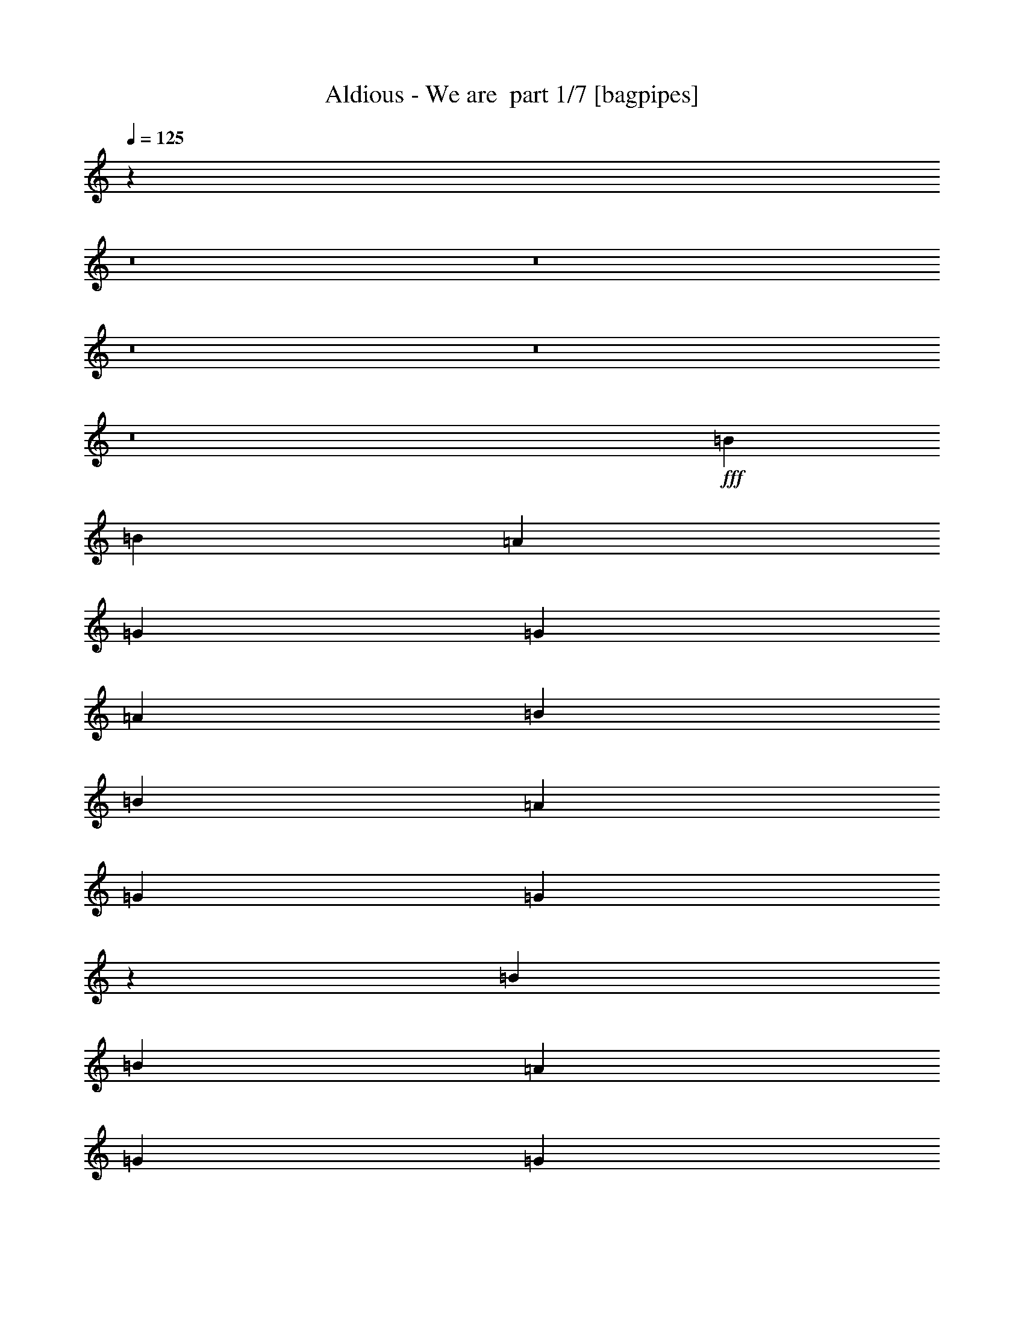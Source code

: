 % Produced with Bruzo's Transcoding Environment 2.0 alpha 
% Transcribed by Bruzo 

X:1
T: Aldious - We are  part 1/7 [bagpipes]
Z: Transcribed with BruTE -2  328  7
L: 1/4
Q: 125
K: C
z95191/8000
z8/1
z8/1
z8/1
z8/1
z8/1
+fff+
[=B519/320]
[=B2433/4000]
[=A973/1600]
[=G811/2000]
[=G519/320]
[=A6487/4000]
[=B519/320]
[=B2433/4000]
[=A973/1600]
[=G811/2000]
[=G81/50]
z12989/8000
[=B519/320]
[=B2433/4000]
[=A973/1600]
[=G811/2000]
[=G519/320]
[=A6487/4000]
[=B2433/2000]
[=B3243/8000]
[=B2433/4000]
[=A973/1600]
[=G811/2000]
[=A3081/4000]
z24717/1600
[=B519/320]
[=B2433/4000]
[=A973/1600]
[=G811/2000]
[=G519/320]
[=A6487/4000]
[=B519/320]
[=B2433/4000]
[=A973/1600]
[=G811/2000]
[=G3033/4000]
z19883/8000
[=B519/320]
[=B2433/4000]
[=A973/1600]
[=G811/2000]
[=G519/320]
[=A6487/4000]
[=B2433/2000]
[=B3243/8000]
[=B2433/4000]
[=A973/1600]
[=G811/2000]
[=A1567/2000]
z26169/8000
[=E6487/8000=G6487/8000]
[=B,811/1000=D811/1000]
[^F6487/8000=A6487/8000]
[=E519/320=G519/320]
[=C3197/4000=E3197/4000]
z329/400
[=D519/320^F519/320]
[=D2433/4000^F2433/4000]
[=C973/1600=E973/1600]
[=B,811/2000=D811/2000]
[=B,1297/800=D1297/800]
z19467/8000
[=E6487/8000=G6487/8000]
[=B,811/1000=D811/1000]
[^F6487/8000=A6487/8000]
[=E519/320=G519/320]
[=C381/500=E381/500]
z3439/4000
[=D519/320^F519/320]
[=E519/320=G519/320]
[^F198/125=A198/125]
z45563/4000
[=G973/1600]
[=E2433/4000]
[=G811/2000]
[=A6487/8000]
[=A1603/2000]
z19481/2000
[=G973/1600]
[=E2433/4000]
[=G811/2000]
[=A6487/8000]
[=A3057/4000]
z104171/8000
[=B519/320]
[=B2433/4000]
[=A973/1600]
[=G811/2000]
[=G519/320]
[=A6487/4000]
[=B519/320]
[=B2433/4000]
[=A973/1600]
[=G811/2000]
[=G81/100]
z19469/8000
[=B519/320]
[=B2433/4000]
[=A973/1600]
[=G811/2000]
[=G519/320]
[=A6487/4000]
[=B2433/2000]
[=B3243/8000]
[=B2433/4000]
[=A973/1600]
[=G811/2000]
[=A3091/4000]
z5251/1600
[=E6487/8000=G6487/8000]
[=B,811/1000=D811/1000]
[^F6487/8000=A6487/8000]
[=E519/320=G519/320]
[=C1577/2000=E1577/2000]
z3333/4000
[=D519/320^F519/320]
[=D2433/4000^F2433/4000]
[=C973/1600=E973/1600]
[=B,811/2000=D811/2000]
[=B,3221/2000=D3221/2000]
z19553/8000
[=E6487/8000=G6487/8000]
[=B,811/1000=D811/1000]
[^F6487/8000=A6487/8000]
[=E519/320=G519/320]
[=C601/800=E601/800]
z1741/2000
[=D519/320^F519/320]
[=E519/320=G519/320]
[^F6293/4000=A6293/4000]
z22803/2000
[=G973/1600]
[=E2433/4000]
[=G811/2000]
[=A6487/8000]
[=A3163/4000]
z7801/800
[=G973/1600]
[=E2433/4000]
[=G811/2000]
[=A6487/8000]
[=A1507/2000]
z19173/2000
z8/1
z8/1
z8/1
z8/1
z8/1
z8/1
z8/1
z8/1
z8/1
z8/1
z8/1
z8/1
z8/1
[=G973/1600]
[=E2433/4000]
[=G811/2000]
[=A6487/8000]
[=A3173/4000]
z7799/800
[=G973/1600]
[=E2433/4000]
[=G811/2000]
[=A6487/8000]
[=A189/250]
z4893/500
[=G973/1600]
[=E2433/4000]
[=G811/2000]
[=A6487/8000]
[=A25/32]
z39043/4000
[=G973/1600]
[=E2433/4000]
[=G811/2000]
[=A6487/8000]
[=A1613/2000]
z33/4
z8/1
z8/1
z8/1

X:2
T: Aldious - We are  part 2/7 [flute]
Z: Transcribed with BruTE -20  228  8
L: 1/4
Q: 125
K: C
z102181/8000
z8/1
z8/1
z8/1
z8/1
z8/1
z8/1
z8/1
z8/1
z8/1
z8/1
z8/1
z8/1
z8/1
+f+
[=C,1/8]
z561/2000
[=D,1/8]
z561/2000
[=E,1/8]
z561/2000
[=G,1/8]
z2243/8000
[=C,1/8]
z561/2000
[=D,1/8]
z561/2000
[=E,1/8]
z2243/8000
[=G,1/8]
z561/2000
[=C,1/8]
z561/2000
[=D,1/8]
z2243/8000
[=E,1/8]
z561/2000
[=G,1/8]
z561/2000
[=C,1/8]
z2243/8000
[=D,1/8]
z561/2000
[=E,1/8]
z561/2000
[=G,1/8]
z2243/8000
[=D,1/8]
z561/2000
[=E,1/8]
z561/2000
[^F,1/8]
z561/2000
[=A,1/8]
z2243/8000
[=D,1/8]
z561/2000
[=E,1/8]
z561/2000
[^F,1/8]
z2243/8000
[=A,1/8]
z561/2000
[=D,1/8]
z561/2000
[=E,1/8]
z2243/8000
[^F,1/8]
z561/2000
[=A,1/8]
z561/2000
[=G,1/8]
z2243/8000
[^F,1/8]
z561/2000
[=E,1/8]
z561/2000
[^F,1/8]
z2243/8000
[=C,1/8]
z561/2000
[=D,1/8]
z561/2000
[=E,1/8]
z561/2000
[=G,1/8]
z2243/8000
[=C,1/8]
z561/2000
[=D,1/8]
z561/2000
[=E,1/8]
z2243/8000
[=G,1/8]
z561/2000
[=C,1/8]
z561/2000
[=D,1/8]
z2243/8000
[=E,1/8]
z561/2000
[=G,1/8]
z561/2000
[=C,1/8]
z2243/8000
[=D,1/8]
z561/2000
[=E,1/8]
z561/2000
[=G,1/8]
z2243/8000
[=D,1/8]
z561/2000
[=E,1/8]
z561/2000
[^F,1/8]
z561/2000
[=A,1/8]
z2243/8000
[=D,1/8]
z561/2000
[=E,1/8]
z561/2000
[^F,1/8]
z2243/8000
[=A,1/8]
z561/2000
[=D,811/4000]
[=D,811/4000]
[=E,811/4000]
[=E,1621/8000]
[^F,811/4000]
[^F,811/4000]
[=A,811/4000]
[=A,1/8]
z10353/8000
[=d3243/8000^f3243/8000]
[=e6223/8000=g6223/8000]
z16483/8000
[=d811/2000^f811/2000]
[=e6273/8000=g6273/8000]
z16433/8000
[=d3243/8000^f3243/8000]
[=e1581/2000=g1581/2000]
z10583/2000
[=d3243/8000^f3243/8000]
[=e257/320=g257/320]
z16281/8000
[=d811/2000^f811/2000]
[=e259/320=g259/320]
z16231/8000
[=d3243/8000^f3243/8000]
[=e3013/4000=g3013/4000]
z101267/8000
z8/1
z8/1
z8/1
z8/1
[=C,1/8]
z561/2000
[=D,1/8]
z561/2000
[=E,1/8]
z561/2000
[=G,1/8]
z2243/8000
[=C,1/8]
z561/2000
[=D,1/8]
z561/2000
[=E,1/8]
z2243/8000
[=G,1/8]
z561/2000
[=C,1/8]
z561/2000
[=D,1/8]
z2243/8000
[=E,1/8]
z561/2000
[=G,1/8]
z561/2000
[=C,1/8]
z2243/8000
[=D,1/8]
z561/2000
[=E,1/8]
z561/2000
[=G,1/8]
z2243/8000
[=D,1/8]
z561/2000
[=E,1/8]
z561/2000
[^F,1/8]
z561/2000
[=A,1/8]
z2243/8000
[=D,1/8]
z561/2000
[=E,1/8]
z561/2000
[^F,1/8]
z2243/8000
[=A,1/8]
z561/2000
[=D,1/8]
z561/2000
[=E,1/8]
z2243/8000
[^F,1/8]
z561/2000
[=A,1/8]
z561/2000
[=G,1/8]
z2243/8000
[^F,1/8]
z561/2000
[=E,1/8]
z561/2000
[^F,1/8]
z2243/8000
[=C,1/8]
z561/2000
[=D,1/8]
z561/2000
[=E,1/8]
z561/2000
[=G,1/8]
z2243/8000
[=C,1/8]
z561/2000
[=D,1/8]
z561/2000
[=E,1/8]
z2243/8000
[=G,1/8]
z561/2000
[=C,1/8]
z561/2000
[=D,1/8]
z2243/8000
[=E,1/8]
z561/2000
[=G,1/8]
z561/2000
[=C,1/8]
z2243/8000
[=D,1/8]
z561/2000
[=E,1/8]
z561/2000
[=G,1/8]
z2243/8000
[=D,1/8]
z561/2000
[=E,1/8]
z561/2000
[^F,1/8]
z561/2000
[=A,1/8]
z2243/8000
[=D,1/8]
z561/2000
[=E,1/8]
z561/2000
[^F,1/8]
z2243/8000
[=A,1/8]
z561/2000
[=D,811/4000]
[=D,811/4000]
[=E,1621/8000]
[=E,811/4000]
[^F,811/4000]
[^F,811/4000]
[=A,811/4000]
[=A,1/8]
z10353/8000
[=d3243/8000^f3243/8000]
[=e6137/8000=g6137/8000]
z16569/8000
[=d811/2000^f811/2000]
[=e6187/8000=g6187/8000]
z16519/8000
[=d3243/8000^f3243/8000]
[=e3119/4000=g3119/4000]
z21209/4000
[=d3243/8000^f3243/8000]
[=e6339/8000=g6339/8000]
z16367/8000
[=d811/2000^f811/2000]
[=e6389/8000=g6389/8000]
z16317/8000
[=d3243/8000^f3243/8000]
[=e161/200=g161/200]
z28831/2000
z8/1
z8/1
[=e811/1000]
[=a3243/8000]
[=e16219/8000]
[=e9731/8000]
[=e811/4000]
+mp+
[=d811/4000]
[=e1621/8000]
[=d811/4000]
[=e811/4000]
[=d811/4000]
[=e811/4000]
[=d811/4000]
+f+
[=d811/4000]
+mp+
[^c1621/8000]
[=d811/4000]
[^c811/4000]
[=d811/4000]
[^c811/4000]
[=d811/4000]
[^c1621/8000]
+f+
[=B811/4000]
+mp+
[=c811/4000]
[=B811/4000]
+f+
[=A811/4000]
+mp+
[=G811/4000]
[=A811/4000]
+f+
[=B1621/8000]
+mp+
[=c811/4000]
[=B811/4000]
+f+
[=A811/4000]
+mp+
[=G811/4000]
[=A811/4000]
+f+
[=B1621/8000]
+mp+
[=c811/4000]
[=B811/2000]
+f+
[=d6487/8000]
[=g811/2000]
[=d8109/4000]
[=B811/4000]
[=B,811/4000]
[=B,811/4000]
[=A811/4000]
[=B,811/4000]
[=B,1621/8000]
[^G811/4000]
[=B,811/4000]
[^F811/4000]
[=B,811/4000]
[=B,811/4000]
[^G811/4000]
[=B,1621/8000]
[=B,811/4000]
[=A811/4000]
[=B,811/4000]
[^c811/4000]
[=B,811/4000]
[=B,1621/8000]
[=B811/4000]
[=B,811/4000]
[=B,811/4000]
[=A811/4000]
[=B,811/4000]
[=d811/4000]
[=B,1621/8000]
[=B,811/4000]
[^c811/4000]
[=B,811/4000]
[=B,811/4000]
[=B811/4000]
[=B,1621/8000]
[^F16219/8000]
[^F6487/8000]
[=E811/2000]
[=D811/2000]
[^C6487/8000]
[=D811/2000]
[=B,6487/4000]
[=e9731/8000]
[=d2433/2000]
[=G9731/4000]
[=G3243/8000]
[=A811/2000]
[=B811/2000]
[=c3243/8000]
[=d9731/8000]
[=e2433/2000]
[=d6487/8000]
[=c9731/8000]
[^f8109/4000]
[=e9731/8000]
[=d2433/2000]
[=G9731/4000]
[=G3243/8000]
[=d811/2000]
[=e811/2000]
[=a3243/8000]
[=b19463/8000]
[=a6487/8000]
[=g9731/8000]
[=a15971/8000]
z383/40
z8/1
z8/1
[=d3243/8000^f3243/8000]
[=e6157/8000=g6157/8000]
z16549/8000
[=d811/2000^f811/2000]
[=e6207/8000=g6207/8000]
z16499/8000
[=d3243/8000^f3243/8000]
[=e3129/4000=g3129/4000]
z21199/4000
[=d3243/8000^f3243/8000]
[=e6359/8000=g6359/8000]
z16347/8000
[=d811/2000^f811/2000]
[=e6409/8000=g6409/8000]
z16297/8000
[=d3243/8000^f3243/8000]
[=e323/400=g323/400]
z10549/2000
[=d3243/8000^f3243/8000]
[=e6061/8000-=g6061/8000]
+ppp+
[=e3457/4000]
+f+
[=e2433/4000]
[^f973/1600]
[=d811/2000^f811/2000]
[=e6111/8000-=g6111/8000]
+ppp+
[=e429/500]
+f+
[=e973/1600]
[^f2433/4000]
[=d3243/8000^f3243/8000]
[=e3081/4000-=g3081/4000]
+ppp+
[=e6813/8000]
+f+
[=e2433/4000]
[^f973/1600]
[=d811/2000]
[=c519/320]
[=d9731/8000]
[=d3243/8000^f3243/8000]
[=e6263/8000-=g6263/8000]
+ppp+
[=e839/1000]
+f+
[=e2433/4000]
[^f973/1600]
[=d811/2000^f811/2000]
[=e6313/8000-=g6313/8000]
+ppp+
[=e3331/4000]
+f+
[=e973/1600]
[^f2433/4000]
[=d3243/8000^f3243/8000]
[=e1591/2000-=g1591/2000]
+ppp+
[=e6611/8000]
+f+
[=e2433/4000]
[^f973/1600]
[=d811/2000]
[=c519/320]
[=d12939/8000]
z33/4
z8/1
z8/1
z8/1

X:3
T: Aldious - We are  part 3/7 [clarinet]
Z: Transcribed with BruTE 14  223  12
L: 1/4
Q: 125
K: C
z102181/8000
z8/1
z8/1
z8/1
z8/1
z8/1
z8/1
z8/1
z8/1
z8/1
z8/1
z8/1
z8/1
z8/1
+f+
[=e1/8]
z561/2000
[^f1/8]
z561/2000
[=g1/8]
z561/2000
[=b1/8]
z2243/8000
[=e1/8]
z561/2000
[^f1/8]
z561/2000
[=g1/8]
z2243/8000
[=b1/8]
z561/2000
[=e1/8]
z561/2000
[^f1/8]
z2243/8000
[=g1/8]
z561/2000
[=b1/8]
z561/2000
[=e1/8]
z2243/8000
[^f1/8]
z561/2000
[=g1/8]
z561/2000
[=b1/8]
z2243/8000
[^f1/8]
z561/2000
[=g1/8]
z561/2000
[=a1/8]
z561/2000
[=c'1/8]
z2243/8000
[^f1/8]
z561/2000
[=g1/8]
z561/2000
[=a1/8]
z2243/8000
[=c'1/8]
z561/2000
[^f1/8]
z561/2000
[=g1/8]
z2243/8000
[=a1/8]
z561/2000
[=c'1/8]
z561/2000
[=b1/8]
z2243/8000
[=a1/8]
z561/2000
[=g1/8]
z561/2000
[=a1/8]
z2243/8000
[=e1/8]
z561/2000
[^f1/8]
z561/2000
[=g1/8]
z561/2000
[=b1/8]
z2243/8000
[=e1/8]
z561/2000
[^f1/8]
z561/2000
[=g1/8]
z2243/8000
[=b1/8]
z561/2000
[=e1/8]
z561/2000
[^f1/8]
z2243/8000
[=g1/8]
z561/2000
[=b1/8]
z561/2000
[=e1/8]
z2243/8000
[^f1/8]
z561/2000
[=g1/8]
z561/2000
[=b1/8]
z2243/8000
[^f1/8]
z561/2000
[=g1/8]
z561/2000
[=a1/8]
z561/2000
[=c'1/8]
z2243/8000
[^f1/8]
z561/2000
[=g1/8]
z561/2000
[=a1/8]
z2243/8000
[=c'1/8]
z561/2000
[^f811/4000]
[^f811/4000]
[=g811/4000]
[=g1621/8000]
[=a811/4000]
[=a811/4000]
[=c'811/4000]
[=c'1/8]
z42293/4000
z8/1
z8/1
z8/1
z8/1
z8/1
z8/1
z8/1
[=e1/8]
z561/2000
[^f1/8]
z561/2000
[=g1/8]
z561/2000
[=b1/8]
z2243/8000
[=e1/8]
z561/2000
[^f1/8]
z561/2000
[=g1/8]
z2243/8000
[=b1/8]
z561/2000
[=e1/8]
z561/2000
[^f1/8]
z2243/8000
[=g1/8]
z561/2000
[=b1/8]
z561/2000
[=e1/8]
z2243/8000
[^f1/8]
z561/2000
[=g1/8]
z561/2000
[=b1/8]
z2243/8000
[^f1/8]
z561/2000
[=g1/8]
z561/2000
[=a1/8]
z561/2000
[=c'1/8]
z2243/8000
[^f1/8]
z561/2000
[=g1/8]
z561/2000
[=a1/8]
z2243/8000
[=c'1/8]
z561/2000
[^f1/8]
z561/2000
[=g1/8]
z2243/8000
[=a1/8]
z561/2000
[=c'1/8]
z561/2000
[=b1/8]
z2243/8000
[=a1/8]
z561/2000
[=g1/8]
z561/2000
[=a1/8]
z2243/8000
[=e1/8]
z561/2000
[^f1/8]
z561/2000
[=g1/8]
z561/2000
[=b1/8]
z2243/8000
[=e1/8]
z561/2000
[^f1/8]
z561/2000
[=g1/8]
z2243/8000
[=b1/8]
z561/2000
[=e1/8]
z561/2000
[^f1/8]
z2243/8000
[=g1/8]
z561/2000
[=b1/8]
z561/2000
[=e1/8]
z2243/8000
[^f1/8]
z561/2000
[=g1/8]
z561/2000
[=b1/8]
z2243/8000
[^f1/8]
z561/2000
[=g1/8]
z561/2000
[=a1/8]
z561/2000
[=c'1/8]
z2243/8000
[^f1/8]
z561/2000
[=g1/8]
z561/2000
[=a1/8]
z2243/8000
[=c'1/8]
z561/2000
[^f811/4000]
[^f811/4000]
[=g1621/8000]
[=g811/4000]
[=a811/4000]
[=a811/4000]
[=c'811/4000]
[=c'1/8]
z3887/250
z8/1
z8/1
z8/1
z8/1
z8/1
z8/1
z8/1
z8/1
[=c'9731/8000]
[=b2433/2000]
[=e9731/4000]
[=e3243/8000]
[^f811/2000]
[=g811/2000]
[=a3243/8000]
[=b9731/8000]
[=c'2433/2000]
[=b6487/8000]
[=a9731/8000]
[=d8109/4000]
[=c'9731/8000]
[=b2433/2000]
[=e9731/4000]
[=e3243/8000]
[=b811/2000]
[=c'811/2000]
[^f3243/8000]
[=g19463/8000]
[^f6487/8000]
[=e9731/8000]
[=d15971/8000]
z113/8
z8/1
z8/1
z8/1
z8/1
z8/1
z8/1
z8/1
z8/1
z8/1
z8/1
z8/1
z8/1

X:4
T: Aldious - We are  part 4/7 [horn]
Z: Transcribed with BruTE 38  174  9
L: 1/4
Q: 125
K: C
+f+
[=D1621/8000]
+mp+
[=E811/4000]
+f+
[=E,811/4000]
[=E,811/4000]
[=E,811/4000]
[=E,811/4000]
[=E,1621/8000]
[=E,811/4000]
[=E,811/4000]
[=E,811/4000]
[=E,811/4000]
[=E,811/4000]
[=E,1621/8000]
[=E,811/4000]
[=E,811/4000]
[=E,811/4000]
[=A,2433/4000]
[^A,973/1600]
[=D811/2000]
[=E3243/8000]
[^A,811/2000]
[=A811/2000]
[=G3243/8000]
[=D811/4000]
+mp+
[=E811/4000]
+f+
[=E,811/4000]
[=E,811/4000]
[=E,811/4000]
[=E,811/4000]
[=E,1621/8000]
[=E,811/4000]
[=E,811/4000]
[=E,811/4000]
[=E,811/4000]
[=E,811/4000]
[=E,1621/8000]
[=E,811/4000]
[=E,811/4000]
[=E,811/4000]
[^A,2433/4000=D2433/4000]
[^A,973/1600=D973/1600]
[^A,811/2000=D811/2000]
[=A,6487/8000^C6487/8000]
[^G,6487/8000=C6487/8000]
[=D811/4000]
+mp+
[=E811/4000]
+f+
[=E,811/4000]
[=E,811/4000]
[=E,811/4000]
[=E,811/4000]
[=E,1621/8000]
[=E,811/4000]
[=E,811/4000]
[=E,811/4000]
[=E,811/4000]
[=E,811/4000]
[=E,1621/8000]
[=E,811/4000]
[=E,811/4000]
[=E,811/4000]
[=A,2433/4000]
[^A,973/1600]
[=D811/2000]
[=E3243/8000]
[^A,811/2000]
[=A811/2000]
[=G3243/8000]
[=D811/4000]
+mp+
[=E811/4000]
+f+
[=E,811/4000]
[=E,811/4000]
[=E,811/4000]
[=E,811/4000]
[=E,1621/8000]
[=E,811/4000]
[=E,811/4000]
[=E,811/4000]
[=E,811/4000]
[=E,811/4000]
[=E,1621/8000]
[=E,811/4000]
[=E,811/4000]
[=E,811/4000]
[^A,2433/4000=D2433/4000]
[^A,973/1600=D973/1600]
[^A,811/2000=D811/2000]
[=A,6487/8000^C6487/8000]
[^G,6487/8000=C6487/8000]
[=D811/4000]
+mp+
[=E811/4000]
+f+
[=E,811/4000]
[=E,811/4000]
[=E,811/4000]
[=E,811/4000]
[=E,1621/8000]
[=E,811/4000]
[=E,811/4000]
[=E,811/4000]
[=E,811/4000]
[=E,811/4000]
[=E,1621/8000]
[=E,811/4000]
[=E,811/4000]
[=E,811/4000]
[=A,2433/4000]
[^A,973/1600]
[=D811/2000]
[=E3243/8000]
[^A,811/2000]
[=A811/2000]
[=G3243/8000]
[=D811/4000]
+mp+
[=E811/4000]
+f+
[=E,811/4000]
[=E,811/4000]
[=E,811/4000]
[=E,811/4000]
[=E,1621/8000]
[=E,811/4000]
[=E,811/4000]
[=E,811/4000]
[=E,811/4000]
[=E,811/4000]
[=E,1621/8000]
[=E,811/4000]
[=E,811/4000]
[=E,811/4000]
[^A,2433/4000=D2433/4000]
[^A,973/1600=D973/1600]
[^A,811/2000=D811/2000]
[=A,6487/8000^C6487/8000]
[^G,6487/8000=C6487/8000]
[=D811/4000]
+mp+
[=E811/4000]
+f+
[=E,811/4000]
[=E,811/4000]
[=E,811/4000]
[=E,811/4000]
[=E,1621/8000]
[=E,811/4000]
[=E,811/4000]
[=E,811/4000]
[=E,811/4000]
[=E,811/4000]
[=E,1621/8000]
[=E,811/4000]
[=E,811/4000]
[=E,811/4000]
[=A,2433/4000]
[^A,973/1600]
[=D811/2000]
[=E3243/8000]
[^A,811/2000]
[=A811/2000]
[=G3243/8000]
[=D811/4000]
+mp+
[=E811/4000]
+f+
[=E,811/4000]
[=E,811/4000]
[=E,811/4000]
[=E,811/4000]
[=E,1621/8000]
[=E,811/4000]
[=E,811/4000]
[=E,811/4000]
[=E,811/4000]
[=E,811/4000]
[=E,1621/8000]
[=E,811/4000]
[=E,811/4000]
[=E,811/4000]
[^A,2433/4000=D2433/4000]
[^A,973/1600=D973/1600]
[^A,811/2000=D811/2000]
[=A,6487/8000^C6487/8000]
[^G,6487/8000=C6487/8000]
[=D811/4000]
+mp+
[=E811/4000]
+f+
[=E,811/4000]
[=E,811/4000]
[=E,811/4000]
[=E,811/4000]
[=E,1621/8000]
[=E,811/4000]
[=E,811/4000]
[=E,811/4000]
[=E,811/4000]
[=E,811/4000]
[=E,1621/8000]
[=E,811/4000]
[=E,811/4000]
[=E,811/4000]
[=G,519/320=D519/320]
[=A,6487/4000=E6487/4000]
[=D811/4000]
+mp+
[=E811/4000]
+f+
[=E,811/4000]
[=E,811/4000]
[=E,811/4000]
[=E,811/4000]
[=E,1621/8000]
[=E,811/4000]
[=E,811/4000]
[=E,811/4000]
[=E,811/4000]
[=E,811/4000]
[=E,1621/8000]
[=E,811/4000]
[=E,811/4000]
[=E,811/4000]
[=G,519/320=D519/320]
[^F,6487/4000=D6487/4000]
[=D811/4000]
+mp+
[=E811/4000]
+f+
[=E,811/4000]
[=E,811/4000]
[=E,811/4000]
[=E,811/4000]
[=E,1621/8000]
[=E,811/4000]
[=E,811/4000]
[=E,811/4000]
[=E,811/4000]
[=E,811/4000]
[=E,1621/8000]
[=E,811/4000]
[=E,811/4000]
[=E,811/4000]
[=G,519/320=D519/320]
[=A,6487/4000=E6487/4000]
[=D811/4000]
+mp+
[=E811/4000]
+f+
[=E,811/4000]
[=E,811/4000]
[=E,811/4000]
[=E,811/4000]
[=E,1621/8000]
[=E,811/4000]
[=E,811/4000]
[=E,811/4000]
[=E,811/4000]
[=E,811/4000]
[=E,1621/8000]
[=E,811/4000]
[=E,811/4000]
[=E,811/4000]
[=G,519/320=D519/320]
[^F,6487/4000=D6487/4000]
[=D811/4000]
+mp+
[=E811/4000]
+f+
[=E,811/4000]
[=E,811/4000]
[=E,811/4000]
[=E,811/4000]
[=E,1621/8000]
[=E,811/4000]
[=E,811/4000]
[=E,811/4000]
[=E,811/4000]
[=E,811/4000]
[=E,1621/8000]
[=E,811/4000]
[=E,811/4000]
[=E,811/4000]
[=A,2433/4000]
[^A,973/1600]
[=D811/2000]
[=E3243/8000]
[^A,811/2000]
[=A811/2000]
[=G3243/8000]
[=D811/4000]
+mp+
[=E811/4000]
+f+
[=E,811/4000]
[=E,811/4000]
[=E,811/4000]
[=E,811/4000]
[=E,1621/8000]
[=E,811/4000]
[=E,811/4000]
[=E,811/4000]
[=E,811/4000]
[=E,811/4000]
[=E,1621/8000]
[=E,811/4000]
[=E,811/4000]
[=E,811/4000]
[^A,2433/4000=D2433/4000]
[^A,973/1600=D973/1600]
[^A,811/2000=D811/2000]
[=A,6487/8000^C6487/8000]
[^G,6487/8000=C6487/8000]
[=D811/4000]
+mp+
[=E811/4000]
+f+
[=E,811/4000]
[=E,811/4000]
[=E,811/4000]
[=E,811/4000]
[=E,1621/8000]
[=E,811/4000]
[=E,811/4000]
[=E,811/4000]
[=E,811/4000]
[=E,811/4000]
[=E,1621/8000]
[=E,811/4000]
[=E,811/4000]
[=E,811/4000]
[=G,519/320=D519/320]
[=A,6487/4000=E6487/4000]
[=D811/4000]
+mp+
[=E811/4000]
+f+
[=E,811/4000]
[=E,811/4000]
[=E,811/4000]
[=E,811/4000]
[=E,1621/8000]
[=E,811/4000]
[=E,811/4000]
[=E,811/4000]
[=E,811/4000]
[=E,811/4000]
[=E,1621/8000]
[=E,811/4000]
[=E,811/4000]
[=E,811/4000]
[=G,519/320=D519/320]
[^F,6487/4000=D6487/4000]
[=D811/4000]
+mp+
[=E811/4000]
+f+
[=E,811/4000]
[=E,811/4000]
[=E,811/4000]
[=E,811/4000]
[=E,1621/8000]
[=E,811/4000]
[=E,811/4000]
[=E,811/4000]
[=E,811/4000]
[=E,811/4000]
[=E,1621/8000]
[=E,811/4000]
[=E,811/4000]
[=E,811/4000]
[=G,519/320=D519/320]
[=A,6487/4000=E6487/4000]
[=D811/4000]
+mp+
[=E811/4000]
+f+
[=E,811/4000]
[=E,811/4000]
[=E,811/4000]
[=E,811/4000]
[=E,1621/8000]
[=E,811/4000]
[=E,811/4000]
[=E,811/4000]
[=E,811/4000]
[=E,811/4000]
[=E,1621/8000]
[=E,811/4000]
[=E,811/4000]
[=E,811/4000]
[=G,519/320=D519/320]
[^F,6487/4000=D6487/4000]
[=C51899/8000=G51899/8000=c51899/8000]
[=D51899/8000=A51899/8000=d51899/8000]
[=C51899/8000=G51899/8000=c51899/8000]
[=D519/160=A519/160=d519/160]
[=D811/4000]
[=D811/4000]
[=D811/4000]
[=D1621/8000]
[=D811/4000]
[=D811/4000]
[=D811/4000]
[=D1/8]
z3399/2000
[=E519/320=B519/320]
[=E2433/4000=B2433/4000]
[^F973/1600^c973/1600]
[=D811/2000=A811/2000]
[=E519/320=B519/320]
[=E973/1600=B973/1600]
[^F2433/4000^c2433/4000]
[=D3243/8000=A3243/8000]
[=E519/320=B519/320]
[=E2433/4000=B2433/4000]
[^F973/1600^c973/1600]
[=D811/2000=A811/2000]
[=E811/4000]
[=E811/4000]
[=G1621/8000]
[=G811/4000]
[=B811/4000]
[=B811/4000]
[=G811/4000]
[=G811/4000]
[^F811/4000]
[^F1621/8000]
[=A811/4000]
[=A811/4000]
[=c811/4000]
[=c811/4000]
[=A811/4000]
[=A1621/8000]
[=E519/320=B519/320]
[=E2433/4000=B2433/4000]
[^F973/1600^c973/1600]
[=D811/2000=A811/2000]
[=E519/320=B519/320]
[=E973/1600=B973/1600]
[^F2433/4000^c2433/4000]
[=D3243/8000=A3243/8000]
[=E519/320=B519/320]
[=E2433/4000=B2433/4000]
[^F973/1600^c973/1600]
[=D811/2000=A811/2000]
[=E811/4000]
[=E811/4000]
[=G1621/8000]
[=G811/4000]
[=B811/4000]
[=B811/4000]
[=G811/4000]
[=G811/4000]
[^F811/4000]
[^F1621/8000]
[=A811/4000]
[=A811/4000]
[=c811/4000]
[=c811/4000]
[=A811/4000]
[=A1621/8000]
[=D811/4000]
+mp+
[=E811/4000]
+f+
[=E,811/4000]
[=E,811/4000]
[=E,811/4000]
[=E,811/4000]
[=E,1621/8000]
[=E,811/4000]
[=E,811/4000]
[=E,811/4000]
[=E,811/4000]
[=E,811/4000]
[=E,1621/8000]
[=E,811/4000]
[=E,811/4000]
[=E,811/4000]
[=A,973/1600]
[^A,2433/4000]
[=D811/2000]
[=E3243/8000]
[^A,811/2000]
[=A811/2000]
[=G3243/8000]
[=D811/4000]
+mp+
[=E811/4000]
+f+
[=E,811/4000]
[=E,811/4000]
[=E,811/4000]
[=E,811/4000]
[=E,1621/8000]
[=E,811/4000]
[=E,811/4000]
[=E,811/4000]
[=E,811/4000]
[=E,811/4000]
[=E,1621/8000]
[=E,811/4000]
[=E,811/4000]
[=E,811/4000]
[^A,973/1600=D973/1600]
[^A,2433/4000=D2433/4000]
[^A,811/2000=D811/2000]
[=A,6487/8000^C6487/8000]
[^G,6487/8000=C6487/8000]
[=D811/4000]
+mp+
[=E811/4000]
+f+
[=E,811/4000]
[=E,811/4000]
[=E,811/4000]
[=E,811/4000]
[=E,1621/8000]
[=E,811/4000]
[=E,811/4000]
[=E,811/4000]
[=E,811/4000]
[=E,811/4000]
[=E,1621/8000]
[=E,811/4000]
[=E,811/4000]
[=E,811/4000]
[=G,519/320=D519/320]
[=A,6487/4000=E6487/4000]
[=D811/4000]
+mp+
[=E811/4000]
+f+
[=E,811/4000]
[=E,811/4000]
[=E,811/4000]
[=E,811/4000]
[=E,1621/8000]
[=E,811/4000]
[=E,811/4000]
[=E,811/4000]
[=E,811/4000]
[=E,811/4000]
[=E,1621/8000]
[=E,811/4000]
[=E,811/4000]
[=E,811/4000]
[=G,519/320=D519/320]
[^F,6487/4000=D6487/4000]
[=D811/4000]
+mp+
[=E811/4000]
+f+
[=E,811/4000]
[=E,811/4000]
[=E,811/4000]
[=E,811/4000]
[=E,1621/8000]
[=E,811/4000]
[=E,811/4000]
[=E,811/4000]
[=E,811/4000]
[=E,811/4000]
[=E,1621/8000]
[=E,811/4000]
[=E,811/4000]
[=E,811/4000]
[=G,519/320=D519/320]
[=A,6487/4000=E6487/4000]
[=D811/4000]
+mp+
[=E811/4000]
+f+
[=E,811/4000]
[=E,811/4000]
[=E,811/4000]
[=E,811/4000]
[=E,1621/8000]
[=E,811/4000]
[=E,811/4000]
[=E,811/4000]
[=E,811/4000]
[=E,811/4000]
[=E,1621/8000]
[=E,811/4000]
[=E,811/4000]
[=E,811/4000]
[=G,519/320=D519/320]
[^F,6487/4000=D6487/4000]
[=C51899/8000=G51899/8000=c51899/8000]
[=D51899/8000=A51899/8000=d51899/8000]
[=C51899/8000=G51899/8000=c51899/8000]
[=D519/160=A519/160=d519/160]
[=D811/4000]
[=D811/4000]
[=D1621/8000]
[=D811/4000]
[=D811/4000]
[=D811/4000]
[=D811/4000]
[=D1/8]
z3399/2000
[=E519/320=B519/320]
[=E2433/4000=B2433/4000]
[^F973/1600^c973/1600]
[=D811/2000=A811/2000]
[=E519/320=B519/320]
[=E973/1600=B973/1600]
[^F2433/4000^c2433/4000]
[=D3243/8000=A3243/8000]
[=E519/320=B519/320]
[=E2433/4000=B2433/4000]
[^F973/1600^c973/1600]
[=D811/2000=A811/2000]
[=E811/4000]
[=E811/4000]
[=G1621/8000]
[=G811/4000]
[=B811/4000]
[=B811/4000]
[=G811/4000]
[=G811/4000]
[^F811/4000]
[^F1621/8000]
[=A811/4000]
[=A811/4000]
[=c811/4000]
[=c811/4000]
[=A811/4000]
[=A1621/8000]
[=E519/320=B519/320]
[=E2433/4000=B2433/4000]
[^F973/1600^c973/1600]
[=D811/2000=A811/2000]
[=E519/320=B519/320]
[=E973/1600=B973/1600]
[^F2433/4000^c2433/4000]
[=D3243/8000=A3243/8000]
[=E519/320=B519/320]
[=E2433/4000=B2433/4000]
[^F973/1600^c973/1600]
[=D811/2000=A811/2000]
[=E811/4000]
[=E811/4000]
[=G1621/8000]
[=G811/4000]
[=B811/4000]
[=B811/4000]
[=G811/4000]
[=G811/4000]
[^F811/4000]
[^F1621/8000]
[=A811/4000]
[=A811/4000]
[=c811/4000]
[=c811/4000]
[=A811/4000]
[=A1621/8000]
[=E,1557/320=B,1557/320]
[=G,1/8=D1/8]
z133/320
[^F,1/8^C1/8]
z133/320
[=E,1/8=B,1/8]
z831/2000
[=C519/160=G519/160]
[=D25949/8000=A25949/8000]
[=E,1557/320=B,1557/320]
[=G,1/8=D1/8]
z133/320
[^F,1/8^C1/8]
z133/320
[=E,1/8=B,1/8]
z831/2000
[=C519/160=G519/160]
[=D811/4000]
[=D811/4000]
[=D1621/8000]
[=D811/4000]
[=D811/4000]
[=D811/4000]
[=D811/4000]
[=D811/4000]
[=D2919/8000]
z2011/1600
[^F,811/2000^C811/2000]
[^F,811/4000]
[^F,811/4000]
[^F,811/4000]
[^F,811/4000]
[^F,1621/8000]
[^F,811/4000]
[^F,811/4000]
[^F,811/4000]
[^F,811/4000]
[^F,811/4000]
[^F,1621/8000]
[^F,811/4000]
[^F,811/4000]
[^F,811/4000]
[=A,519/320=E519/320]
[=B,6487/4000^F6487/4000]
[^F,811/2000^C811/2000]
[^F,811/4000]
[^F,811/4000]
[^F,811/4000]
[^F,811/4000]
[^F,1621/8000]
[^F,811/4000]
[^F,811/4000]
[^F,811/4000]
[^F,811/4000]
[^F,811/4000]
[^F,1621/8000]
[^F,811/4000]
[^F,811/4000]
[^F,811/4000]
[=A,519/320=E519/320]
[^G,6487/4000=E6487/4000]
[^F,811/2000^C811/2000]
[^F,811/4000]
[^F,811/4000]
[^F,811/4000]
[^F,1621/8000]
[^F,811/4000]
[^F,811/4000]
[^F,811/4000]
[^F,811/4000]
[^F,811/4000]
[^F,811/4000]
[^F,1621/8000]
[^F,811/4000]
[^F,811/4000]
[^F,811/4000]
[=A,519/320=E519/320]
[=B,6487/4000^F6487/4000]
[^F,811/2000^C811/2000]
[^F,811/4000]
[^F,811/4000]
[^F,811/4000]
[^F,1621/8000]
[^F,811/4000]
[^F,811/4000]
[^F,811/4000]
[^F,811/4000]
[^F,811/4000]
[^F,811/4000]
[^F,1621/8000]
[^F,811/4000]
[^F,811/4000]
[^F,811/4000]
[=A,519/320=E519/320]
[^G,6487/4000=E6487/4000]
[=C51899/8000=G51899/8000]
[=D51899/8000=A51899/8000]
[=C51899/8000=G51899/8000]
[=D5271/1000=A5271/1000]
[=E1/8=A1/8]
z8731/8000
[=E,1/8]
z561/2000
[=E,1/8]
z561/2000
[=E,3243/8000=B,3243/8000]
[=E,811/4000]
[=E,811/4000]
[=G,811/1000=D811/1000]
[=E,1621/8000]
[=E,811/4000]
[^F,9731/8000^C9731/8000]
[=E,811/4000]
[=E,811/4000]
[=B,6487/8000^F6487/8000]
[=A,811/2000^F811/2000]
[=B,811/2000^F811/2000]
[=C3243/8000=G3243/8000]
[=E,1/8]
z561/2000
[=E,1/8]
z561/2000
[=E,3243/8000=B,3243/8000]
[=E,811/4000]
[=E,811/4000]
[=G,811/1000=D811/1000]
[=E,1621/8000]
[=E,811/4000]
[=A,29193/8000=D29193/8000=A29193/8000=d29193/8000]
[=E,1/8]
z561/2000
[=E,1/8]
z561/2000
[=E,3243/8000=B,3243/8000]
[=E,811/4000]
[=E,811/4000]
[=G,811/1000=D811/1000]
[=E,1621/8000]
[=E,811/4000]
[^F,9731/8000^C9731/8000]
[=E,811/4000]
[=E,811/4000]
[=B,6487/8000^F6487/8000]
[=A,811/2000^F811/2000]
[=B,811/2000^F811/2000]
[=C3243/8000=G3243/8000]
[=E,1/8]
z561/2000
[=E,1/8]
z561/2000
[=E,3243/8000=B,3243/8000]
[=E,811/4000]
[=E,811/4000]
[=G,811/1000=D811/1000]
[=E,1621/8000]
[=E,811/4000]
[=D811/2000=A811/2000]
[=D811/4000]
[=D811/4000]
[=D1621/8000]
[=D811/4000]
[=D811/4000]
[=D811/4000]
[=D811/4000]
[=D1/8]
z3399/2000
[=E519/320=B519/320]
[=E2433/4000=B2433/4000]
[^F973/1600^c973/1600]
[=D811/2000=A811/2000]
[=E519/320=B519/320]
[=E973/1600=B973/1600]
[^F2433/4000^c2433/4000]
[=D3243/8000=A3243/8000]
[=E519/320=B519/320]
[=E2433/4000=B2433/4000]
[^F973/1600^c973/1600]
[=D811/2000=A811/2000]
[=E811/4000]
[=E811/4000]
[=G1621/8000]
[=G811/4000]
[=B811/4000]
[=B811/4000]
[=G811/4000]
[=G811/4000]
[^F811/4000]
[^F1621/8000]
[=A811/4000]
[=A811/4000]
[=c811/4000]
[=c811/4000]
[=A811/4000]
[=A1621/8000]
[=E519/320=B519/320]
[=E2433/4000=B2433/4000]
[^F973/1600^c973/1600]
[=D811/2000=A811/2000]
[=E519/320=B519/320]
[=E973/1600=B973/1600]
[^F2433/4000^c2433/4000]
[=D3243/8000=A3243/8000]
[=E519/320=B519/320]
[=E2433/4000=B2433/4000]
[^F973/1600^c973/1600]
[=D811/2000=A811/2000]
[=E811/4000]
[=E811/4000]
[=G1621/8000]
[=G811/4000]
[=B811/4000]
[=B811/4000]
[=G811/4000]
[=G811/4000]
[^F811/4000]
[^F1621/8000]
[=A811/4000]
[=A811/4000]
[=c811/4000]
[=c811/4000]
[=A811/4000]
[=A1621/8000]
[=E519/320=B519/320]
[=E2433/4000=B2433/4000]
[^F973/1600^c973/1600]
[=D811/2000=A811/2000]
[=E519/320=B519/320]
[=E973/1600=B973/1600]
[^F2433/4000^c2433/4000]
[=D3243/8000=A3243/8000]
[=E519/320=B519/320]
[=E2433/4000=B2433/4000]
[^F973/1600^c973/1600]
[=D811/2000=A811/2000]
[=E811/4000]
[=E811/4000]
[=G1621/8000]
[=G811/4000]
[=B811/4000]
[=B811/4000]
[=G811/4000]
[=G811/4000]
[^F811/4000]
[^F1621/8000]
[=A811/4000]
[=A811/4000]
[=c811/4000]
[=c811/4000]
[=A811/4000]
[=A1621/8000]
[=E519/320=B519/320]
[=E2433/4000=B2433/4000]
[^F973/1600^c973/1600]
[=D811/2000=A811/2000]
[=E519/320=B519/320]
[=E973/1600=B973/1600]
[^F2433/4000^c2433/4000]
[=D3243/8000=A3243/8000]
[=E519/320=B519/320]
[=E2433/4000=B2433/4000]
[^F973/1600^c973/1600]
[=D811/2000=A811/2000]
[=E811/4000]
[=E811/4000]
[=G1621/8000]
[=G811/4000]
[=B811/4000]
[=B811/4000]
[=G811/4000]
[=G811/4000]
[^F811/4000]
[^F1621/8000]
[=A811/4000]
[=A811/4000]
[=c811/4000]
[=c811/4000]
[=A811/4000]
[=A1621/8000]
[=D811/4000]
+mp+
[=E811/4000]
+f+
[=E,811/4000]
[=E,811/4000]
[=E,811/4000]
[=E,1621/8000]
[=E,811/4000]
[=E,811/4000]
[=E,811/4000]
[=E,811/4000]
[=E,811/4000]
[=E,811/4000]
[=E,1621/8000]
[=E,811/4000]
[=E,811/4000]
[=E,811/4000]
[=A,973/1600]
[^A,2433/4000]
[=D811/2000]
[=E3243/8000]
[^A,811/2000]
[=A811/2000]
[=G3243/8000]
[=D811/4000]
+mp+
[=E811/4000]
+f+
[=E,811/4000]
[=E,811/4000]
[=E,811/4000]
[=E,1621/8000]
[=E,811/4000]
[=E,811/4000]
[=E,811/4000]
[=E,811/4000]
[=E,811/4000]
[=E,811/4000]
[=E,1621/8000]
[=E,811/4000]
[=E,811/4000]
[=E,811/4000]
[^A,973/1600=D973/1600]
[^A,2433/4000=D2433/4000]
[^A,811/2000=D811/2000]
[=A,6487/8000^C6487/8000]
[^G,6487/8000=C6487/8000]
[=D811/4000]
+mp+
[=E811/4000]
+f+
[=E,811/4000]
[=E,811/4000]
[=E,811/4000]
[=E,1621/8000]
[=E,811/4000]
[=E,811/4000]
[=E,811/4000]
[=E,811/4000]
[=E,811/4000]
[=E,811/4000]
[=E,1621/8000]
[=E,811/4000]
[=E,811/4000]
[=E,811/4000]
[=A,973/1600]
[^A,2433/4000]
[=D811/2000]
[=E3243/8000]
[^A,811/2000]
[=A811/2000]
[=G3243/8000]
[=D811/4000]
+mp+
[=E811/4000]
+f+
[=E,811/4000]
[=E,811/4000]
[=E,811/4000]
[=E,1621/8000]
[=E,811/4000]
[=E,811/4000]
[=E,811/4000]
[=E,811/4000]
[=E,811/4000]
[=E,811/4000]
[=E,1621/8000]
[=E,811/4000]
[=E,811/4000]
[=E,811/4000]
[^A,973/1600=D973/1600]
[^A,2433/4000=D2433/4000]
[^A,811/2000=D811/2000]
[=A,811/4000]
[=A,1621/8000]
[=A,811/4000]
[=A,811/4000]
[^G,811/4000]
[^G,811/4000]
[^G,811/4000]
[^G,1/8]
z5099/800

X:5
T: Aldious - We are  part 5/7 [lute]
Z: Transcribed with BruTE -44  147  10
L: 1/4
Q: 125
K: C
+f+
[=D1621/8000=A1621/8000]
[=E1379/8000=B1379/8000]
z22949/8000
[=A,2433/4000]
[^A,973/1600]
[=D811/2000]
[=E3243/8000]
[^A,811/2000]
[=A811/2000]
[=G3243/8000]
[=D811/4000=A811/4000]
[=E37/200=B37/200]
z357/125
[^A,2433/4000=D2433/4000]
[^A,973/1600=D973/1600]
[^A,811/2000=D811/2000]
[=A,6487/8000^C6487/8000]
[^G,6487/8000=C6487/8000]
[=D811/4000=A811/4000]
[=E1581/8000=B1581/8000]
z22747/8000
[=A,2433/4000]
[^A,973/1600]
[=D811/2000]
[=E3243/8000]
[^A,811/2000]
[=A811/2000]
[=G3243/8000]
[=D811/4000=A811/4000]
[=E3041/1000=B3041/1000]
[^A,2433/4000=D2433/4000]
[^A,973/1600=D973/1600]
[^A,811/2000=D811/2000]
[=A,6487/8000^C6487/8000]
[^G,6487/8000=C6487/8000]
[=D811/4000]
+mp+
[=E811/4000]
+f+
[=E,811/4000]
[=E,811/4000]
[=E,811/4000]
[=E,811/4000]
[=E,1621/8000]
[=E,811/4000]
[=E,811/4000]
[=E,811/4000]
[=E,811/4000]
[=E,811/4000]
[=E,1621/8000]
[=E,811/4000]
[=E,811/4000]
[=E,811/4000]
[=A,2433/4000]
[^A,973/1600]
[=D811/2000]
[=E3243/8000]
[^A,811/2000]
[=A811/2000]
[=G3243/8000]
[=D811/4000]
+mp+
[=E811/4000]
+f+
[=E,811/4000]
[=E,811/4000]
[=E,811/4000]
[=E,811/4000]
[=E,1621/8000]
[=E,811/4000]
[=E,811/4000]
[=E,811/4000]
[=E,811/4000]
[=E,811/4000]
[=E,1621/8000]
[=E,811/4000]
[=E,811/4000]
[=E,811/4000]
[^A,2433/4000=D2433/4000]
[^A,973/1600=D973/1600]
[^A,811/2000=D811/2000]
[=A,6487/8000^C6487/8000]
[^G,6487/8000=C6487/8000]
[=D811/4000]
+mp+
[=E811/4000]
+f+
[=E,811/4000]
[=E,811/4000]
[=E,811/4000]
[=E,811/4000]
[=E,1621/8000]
[=E,811/4000]
[=E,811/4000]
[=E,811/4000]
[=E,811/4000]
[=E,811/4000]
[=E,1621/8000]
[=E,811/4000]
[=E,811/4000]
[=E,811/4000]
[=A,2433/4000]
[^A,973/1600]
[=D811/2000]
[=E3243/8000]
[^A,811/2000]
[=A811/2000]
[=G3243/8000]
[=D811/4000]
+mp+
[=E811/4000]
+f+
[=E,811/4000]
[=E,811/4000]
[=E,811/4000]
[=E,811/4000]
[=E,1621/8000]
[=E,811/4000]
[=E,811/4000]
[=E,811/4000]
[=E,811/4000]
[=E,811/4000]
[=E,1621/8000]
[=E,811/4000]
[=E,811/4000]
[=E,811/4000]
[^A,2433/4000=D2433/4000]
[^A,973/1600=D973/1600]
[^A,811/2000=D811/2000]
[=A,6487/8000^C6487/8000]
[^G,6487/8000=C6487/8000]
[=D811/4000]
+mp+
[=E811/4000]
+f+
[=E,811/4000]
[=E,811/4000]
[=E,811/4000]
[=E,811/4000]
[=E,1621/8000]
[=E,811/4000]
[=E,811/4000]
[=E,811/4000]
[=E,811/4000]
[=E,811/4000]
[=E,1621/8000]
[=E,811/4000]
[=E,811/4000]
[=E,811/4000]
[=G,519/320=D519/320]
[=A,6487/4000=E6487/4000]
[=D811/4000]
+mp+
[=E811/4000]
+f+
[=E,811/4000]
[=E,811/4000]
[=E,811/4000]
[=E,811/4000]
[=E,1621/8000]
[=E,811/4000]
[=E,811/4000]
[=E,811/4000]
[=E,811/4000]
[=E,811/4000]
[=E,1621/8000]
[=E,811/4000]
[=E,811/4000]
[=E,811/4000]
[=G,519/320=D519/320]
[^F,6487/4000=D6487/4000]
[=D811/4000]
+mp+
[=E811/4000]
+f+
[=E,811/4000]
[=E,811/4000]
[=E,811/4000]
[=E,811/4000]
[=E,1621/8000]
[=E,811/4000]
[=E,811/4000]
[=E,811/4000]
[=E,811/4000]
[=E,811/4000]
[=E,1621/8000]
[=E,811/4000]
[=E,811/4000]
[=E,811/4000]
[=G,519/320=D519/320]
[=A,6487/4000=E6487/4000]
[=D811/4000]
+mp+
[=E811/4000]
+f+
[=E,811/4000]
[=E,811/4000]
[=E,811/4000]
[=E,811/4000]
[=E,1621/8000]
[=E,811/4000]
[=E,811/4000]
[=E,811/4000]
[=E,811/4000]
[=E,811/4000]
[=E,1621/8000]
[=E,811/4000]
[=E,811/4000]
[=E,811/4000]
[=G,519/320=D519/320]
[^F,6487/4000=D6487/4000]
[=D811/4000]
+mp+
[=E811/4000]
+f+
[=E,811/4000]
[=E,811/4000]
[=E,811/4000]
[=E,811/4000]
[=E,1621/8000]
[=E,811/4000]
[=E,811/4000]
[=E,811/4000]
[=E,811/4000]
[=E,811/4000]
[=E,1621/8000]
[=E,811/4000]
[=E,811/4000]
[=E,811/4000]
[=A,2433/4000]
[^A,973/1600]
[=D811/2000]
[=E3243/8000]
[^A,811/2000]
[=A811/2000]
[=G3243/8000]
[=D811/4000]
+mp+
[=E811/4000]
+f+
[=E,811/4000]
[=E,811/4000]
[=E,811/4000]
[=E,811/4000]
[=E,1621/8000]
[=E,811/4000]
[=E,811/4000]
[=E,811/4000]
[=E,811/4000]
[=E,811/4000]
[=E,1621/8000]
[=E,811/4000]
[=E,811/4000]
[=E,811/4000]
[^A,2433/4000=D2433/4000]
[^A,973/1600=D973/1600]
[^A,811/2000=D811/2000]
[=A,6487/8000^C6487/8000]
[^G,6487/8000=C6487/8000]
[=D811/4000]
+mp+
[=E811/4000]
+f+
[=E,811/4000]
[=E,811/4000]
[=E,811/4000]
[=E,811/4000]
[=E,1621/8000]
[=E,811/4000]
[=E,811/4000]
[=E,811/4000]
[=E,811/4000]
[=E,811/4000]
[=E,1621/8000]
[=E,811/4000]
[=E,811/4000]
[=E,811/4000]
[=G,519/320=D519/320]
[=A,6487/4000=E6487/4000]
[=D811/4000]
+mp+
[=E811/4000]
+f+
[=E,811/4000]
[=E,811/4000]
[=E,811/4000]
[=E,811/4000]
[=E,1621/8000]
[=E,811/4000]
[=E,811/4000]
[=E,811/4000]
[=E,811/4000]
[=E,811/4000]
[=E,1621/8000]
[=E,811/4000]
[=E,811/4000]
[=E,811/4000]
[=G,519/320=D519/320]
[^F,6487/4000=D6487/4000]
[=D811/4000]
+mp+
[=E811/4000]
+f+
[=E,811/4000]
[=E,811/4000]
[=E,811/4000]
[=E,811/4000]
[=E,1621/8000]
[=E,811/4000]
[=E,811/4000]
[=E,811/4000]
[=E,811/4000]
[=E,811/4000]
[=E,1621/8000]
[=E,811/4000]
[=E,811/4000]
[=E,811/4000]
[=G,519/320=D519/320]
[=A,6487/4000=E6487/4000]
[=D811/4000]
+mp+
[=E811/4000]
+f+
[=E,811/4000]
[=E,811/4000]
[=E,811/4000]
[=E,811/4000]
[=E,1621/8000]
[=E,811/4000]
[=E,811/4000]
[=E,811/4000]
[=E,811/4000]
[=E,811/4000]
[=E,1621/8000]
[=E,811/4000]
[=E,811/4000]
[=E,811/4000]
[=G,519/320=D519/320]
[^F,6487/4000=D6487/4000]
[=C51899/8000=G51899/8000=c51899/8000]
[=D51899/8000=A51899/8000=d51899/8000]
[=C51899/8000=G51899/8000=c51899/8000]
[=D519/160=A519/160=d519/160]
[=D811/4000]
[=D811/4000]
[=D811/4000]
[=D1621/8000]
[=D811/4000]
[=D811/4000]
[=D811/4000]
[=D1/8]
z3399/2000
[=E519/320=B519/320]
[=E2433/4000=B2433/4000]
[^F973/1600^c973/1600]
[=D811/2000=A811/2000]
[=E519/320=B519/320]
[=E973/1600=B973/1600]
[^F2433/4000^c2433/4000]
[=D3243/8000=A3243/8000]
[=E519/320=B519/320]
[=E2433/4000=B2433/4000]
[^F973/1600^c973/1600]
[=D811/2000=A811/2000]
[=C811/4000]
[=C811/4000]
[=E1621/8000]
[=E811/4000]
[=G811/4000]
[=G811/4000]
[=E811/4000]
[=E811/4000]
[=D811/4000]
[=D1621/8000]
[^F811/4000]
[^F811/4000]
[=A811/4000]
[=A811/4000]
[^F811/4000]
[^F1621/8000]
[=E519/320=B519/320]
[=E2433/4000=B2433/4000]
[^F973/1600^c973/1600]
[=D811/2000=A811/2000]
[=E519/320=B519/320]
[=E973/1600=B973/1600]
[^F2433/4000^c2433/4000]
[=D3243/8000=A3243/8000]
[=E519/320=B519/320]
[=E2433/4000=B2433/4000]
[^F973/1600^c973/1600]
[=D811/2000=A811/2000]
[=C811/4000]
[=C811/4000]
[=E1621/8000]
[=E811/4000]
[=G811/4000]
[=G811/4000]
[=E811/4000]
[=E811/4000]
[=D811/4000]
[=D1621/8000]
[^F811/4000]
[^F811/4000]
[=A811/4000]
[=A811/4000]
[^F811/4000]
[^F1621/8000]
[=D811/4000]
+mp+
[=E811/4000]
+f+
[=E,811/4000]
[=E,811/4000]
[=E,811/4000]
[=E,811/4000]
[=E,1621/8000]
[=E,811/4000]
[=E,811/4000]
[=E,811/4000]
[=E,811/4000]
[=E,811/4000]
[=E,1621/8000]
[=E,811/4000]
[=E,811/4000]
[=E,811/4000]
[=A,973/1600]
[^A,2433/4000]
[=D811/2000]
[=E3243/8000]
[^A,811/2000]
[=A811/2000]
[=G3243/8000]
[=D811/4000]
+mp+
[=E811/4000]
+f+
[=E,811/4000]
[=E,811/4000]
[=E,811/4000]
[=E,811/4000]
[=E,1621/8000]
[=E,811/4000]
[=E,811/4000]
[=E,811/4000]
[=E,811/4000]
[=E,811/4000]
[=E,1621/8000]
[=E,811/4000]
[=E,811/4000]
[=E,811/4000]
[^A,973/1600=D973/1600]
[^A,2433/4000=D2433/4000]
[^A,811/2000=D811/2000]
[=A,6487/8000^C6487/8000]
[^G,6487/8000=C6487/8000]
[=D811/4000]
+mp+
[=E811/4000]
+f+
[=E,811/4000]
[=E,811/4000]
[=E,811/4000]
[=E,811/4000]
[=E,1621/8000]
[=E,811/4000]
[=E,811/4000]
[=E,811/4000]
[=E,811/4000]
[=E,811/4000]
[=E,1621/8000]
[=E,811/4000]
[=E,811/4000]
[=E,811/4000]
[=G,519/320=D519/320]
[=A,6487/4000=E6487/4000]
[=D811/4000]
+mp+
[=E811/4000]
+f+
[=E,811/4000]
[=E,811/4000]
[=E,811/4000]
[=E,811/4000]
[=E,1621/8000]
[=E,811/4000]
[=E,811/4000]
[=E,811/4000]
[=E,811/4000]
[=E,811/4000]
[=E,1621/8000]
[=E,811/4000]
[=E,811/4000]
[=E,811/4000]
[=G,519/320=D519/320]
[^F,6487/4000=D6487/4000]
[=D811/4000]
+mp+
[=E811/4000]
+f+
[=E,811/4000]
[=E,811/4000]
[=E,811/4000]
[=E,811/4000]
[=E,1621/8000]
[=E,811/4000]
[=E,811/4000]
[=E,811/4000]
[=E,811/4000]
[=E,811/4000]
[=E,1621/8000]
[=E,811/4000]
[=E,811/4000]
[=E,811/4000]
[=G,519/320=D519/320]
[=A,6487/4000=E6487/4000]
[=D811/4000]
+mp+
[=E811/4000]
+f+
[=E,811/4000]
[=E,811/4000]
[=E,811/4000]
[=E,811/4000]
[=E,1621/8000]
[=E,811/4000]
[=E,811/4000]
[=E,811/4000]
[=E,811/4000]
[=E,811/4000]
[=E,1621/8000]
[=E,811/4000]
[=E,811/4000]
[=E,811/4000]
[=G,519/320=D519/320]
[^F,6487/4000=D6487/4000]
[=C51899/8000=G51899/8000=c51899/8000]
[=D51899/8000=A51899/8000=d51899/8000]
[=C51899/8000=G51899/8000=c51899/8000]
[=D519/160=A519/160=d519/160]
[=D811/4000]
[=D811/4000]
[=D1621/8000]
[=D811/4000]
[=D811/4000]
[=D811/4000]
[=D811/4000]
[=D1/8]
z3399/2000
[=E519/320=B519/320]
[=E2433/4000=B2433/4000]
[^F973/1600^c973/1600]
[=D811/2000=A811/2000]
[=E519/320=B519/320]
[=E973/1600=B973/1600]
[^F2433/4000^c2433/4000]
[=D3243/8000=A3243/8000]
[=E519/320=B519/320]
[=E2433/4000=B2433/4000]
[^F973/1600^c973/1600]
[=D811/2000=A811/2000]
[=C811/4000]
[=C811/4000]
[=E1621/8000]
[=E811/4000]
[=G811/4000]
[=G811/4000]
[=E811/4000]
[=E811/4000]
[=D811/4000]
[=D1621/8000]
[^F811/4000]
[^F811/4000]
[=A811/4000]
[=A811/4000]
[^F811/4000]
[^F1621/8000]
[=E519/320=B519/320]
[=E2433/4000=B2433/4000]
[^F973/1600^c973/1600]
[=D811/2000=A811/2000]
[=E519/320=B519/320]
[=E973/1600=B973/1600]
[^F2433/4000^c2433/4000]
[=D3243/8000=A3243/8000]
[=E519/320=B519/320]
[=E2433/4000=B2433/4000]
[^F973/1600^c973/1600]
[=D811/2000=A811/2000]
[=C811/4000]
[=C811/4000]
[=E1621/8000]
[=E811/4000]
[=G811/4000]
[=G811/4000]
[=E811/4000]
[=E811/4000]
[=D811/4000]
[=D1621/8000]
[^F811/4000]
[^F811/4000]
[=A811/4000]
[=A811/4000]
[^F811/4000]
[^F1621/8000]
[=E,1557/320=B,1557/320]
[=G,1/8=D1/8]
z133/320
[^F,1/8^C1/8]
z133/320
[=E,1/8=B,1/8]
z831/2000
[=C519/160=G519/160]
[=D25949/8000=A25949/8000]
[=E,1557/320=B,1557/320]
[=G,1/8=D1/8]
z133/320
[^F,1/8^C1/8]
z133/320
[=E,1/8=B,1/8]
z831/2000
[=C519/160=G519/160]
[=D811/4000]
[=D811/4000]
[=D1621/8000]
[=D811/4000]
[=D811/4000]
[=D811/4000]
[=D811/4000]
[=D811/4000]
[=D2919/8000]
z2011/1600
[^F,811/2000^C811/2000]
[^F,811/4000]
[^F,811/4000]
[^F,811/4000]
[^F,811/4000]
[^F,1621/8000]
[^F,811/4000]
[^F,811/4000]
[^F,811/4000]
[^F,811/4000]
[^F,811/4000]
[^F,1621/8000]
[^F,811/4000]
[^F,811/4000]
[^F,811/4000]
[=A,519/320=E519/320]
[=B,6487/4000^F6487/4000]
[^F,811/2000^C811/2000]
[^F,811/4000]
[^F,811/4000]
[^F,811/4000]
[^F,811/4000]
[^F,1621/8000]
[^F,811/4000]
[^F,811/4000]
[^F,811/4000]
[^F,811/4000]
[^F,811/4000]
[^F,1621/8000]
[^F,811/4000]
[^F,811/4000]
[^F,811/4000]
[=A,519/320=E519/320]
[^G,6487/4000=E6487/4000]
[^F,811/2000^C811/2000]
[^F,811/4000]
[^F,811/4000]
[^F,811/4000]
[^F,1621/8000]
[^F,811/4000]
[^F,811/4000]
[^F,811/4000]
[^F,811/4000]
[^F,811/4000]
[^F,811/4000]
[^F,1621/8000]
[^F,811/4000]
[^F,811/4000]
[^F,811/4000]
[=A,519/320=E519/320]
[=B,6487/4000^F6487/4000]
[^F,811/2000^C811/2000]
[^F,811/4000]
[^F,811/4000]
[^F,811/4000]
[^F,1621/8000]
[^F,811/4000]
[^F,811/4000]
[^F,811/4000]
[^F,811/4000]
[^F,811/4000]
[^F,811/4000]
[^F,1621/8000]
[^F,811/4000]
[^F,811/4000]
[^F,811/4000]
[=A,519/320=E519/320]
[^G,6487/4000=E6487/4000]
[=C51899/8000=G51899/8000]
[=D51899/8000=A51899/8000]
[=C51899/8000=G51899/8000]
[=D5271/1000=A5271/1000]
[=E1/8=A1/8]
z8731/8000
[=E,1/8]
z561/2000
[=E,1/8]
z561/2000
[=E,3243/8000=B,3243/8000]
[=E,811/4000]
[=E,811/4000]
[=G,811/1000=D811/1000]
[=E,1621/8000]
[=E,811/4000]
[^F,9731/8000^C9731/8000]
[=E,811/4000]
[=E,811/4000]
[=B,6487/8000^F6487/8000]
[=A,811/2000^F811/2000]
[=B,811/2000^F811/2000]
[=C3243/8000=G3243/8000]
[=E,1/8]
z561/2000
[=E,1/8]
z561/2000
[=E,3243/8000=B,3243/8000]
[=E,811/4000]
[=E,811/4000]
[=G,811/1000=D811/1000]
[=E,1621/8000]
[=E,811/4000]
[=A,29193/8000=D29193/8000=A29193/8000=d29193/8000]
[=E,1/8]
z561/2000
[=E,1/8]
z561/2000
[=E,3243/8000=B,3243/8000]
[=E,811/4000]
[=E,811/4000]
[=G,811/1000=D811/1000]
[=E,1621/8000]
[=E,811/4000]
[^F,9731/8000^C9731/8000]
[=E,811/4000]
[=E,811/4000]
[=B,6487/8000^F6487/8000]
[=A,811/2000^F811/2000]
[=B,811/2000^F811/2000]
[=C3243/8000=G3243/8000]
[=E,1/8]
z561/2000
[=E,1/8]
z561/2000
[=E,3243/8000=B,3243/8000]
[=E,811/4000]
[=E,811/4000]
[=G,811/1000=D811/1000]
[=E,1621/8000]
[=E,811/4000]
[=D811/2000=A811/2000]
[=D811/4000]
[=D811/4000]
[=D1621/8000]
[=D811/4000]
[=D811/4000]
[=D811/4000]
[=D811/4000]
[=D1/8]
z3399/2000
[=E519/320=B519/320]
[=E2433/4000=B2433/4000]
[^F973/1600^c973/1600]
[=D811/2000=A811/2000]
[=E519/320=B519/320]
[=E973/1600=B973/1600]
[^F2433/4000^c2433/4000]
[=D3243/8000=A3243/8000]
[=E519/320=B519/320]
[=E2433/4000=B2433/4000]
[^F973/1600^c973/1600]
[=D811/2000=A811/2000]
[=C811/4000]
[=C811/4000]
[=E1621/8000]
[=E811/4000]
[=G811/4000]
[=G811/4000]
[=E811/4000]
[=E811/4000]
[=D811/4000]
[=D1621/8000]
[^F811/4000]
[^F811/4000]
[=A811/4000]
[=A811/4000]
[^F811/4000]
[^F1621/8000]
[=E519/320=B519/320]
[=E2433/4000=B2433/4000]
[^F973/1600^c973/1600]
[=D811/2000=A811/2000]
[=E519/320=B519/320]
[=E973/1600=B973/1600]
[^F2433/4000^c2433/4000]
[=D3243/8000=A3243/8000]
[=E519/320=B519/320]
[=E2433/4000=B2433/4000]
[^F973/1600^c973/1600]
[=D811/2000=A811/2000]
[=C811/4000]
[=C811/4000]
[=E1621/8000]
[=E811/4000]
[=G811/4000]
[=G811/4000]
[=E811/4000]
[=E811/4000]
[=D811/4000]
[=D1621/8000]
[^F811/4000]
[^F811/4000]
[=A811/4000]
[=A811/4000]
[^F811/4000]
[^F1621/8000]
[=E519/320=B519/320]
[=E2433/4000=B2433/4000]
[^F973/1600^c973/1600]
[=D811/2000=A811/2000]
[=E519/320=B519/320]
[=E973/1600=B973/1600]
[^F2433/4000^c2433/4000]
[=D3243/8000=A3243/8000]
[=E519/320=B519/320]
[=E2433/4000=B2433/4000]
[^F973/1600^c973/1600]
[=D811/2000=A811/2000]
[=C811/4000]
[=C811/4000]
[=E1621/8000]
[=E811/4000]
[=G811/4000]
[=G811/4000]
[=E811/4000]
[=E811/4000]
[=D811/4000]
[=D1621/8000]
[^F811/4000]
[^F811/4000]
[=A811/4000]
[=A811/4000]
[^F811/4000]
[^F1621/8000]
[=E519/320=B519/320]
[=E2433/4000=B2433/4000]
[^F973/1600^c973/1600]
[=D811/2000=A811/2000]
[=E519/320=B519/320]
[=E973/1600=B973/1600]
[^F2433/4000^c2433/4000]
[=D3243/8000=A3243/8000]
[=E519/320=B519/320]
[=E2433/4000=B2433/4000]
[^F973/1600^c973/1600]
[=D811/2000=A811/2000]
[=C811/4000]
[=C811/4000]
[=E1621/8000]
[=E811/4000]
[=G811/4000]
[=G811/4000]
[=E811/4000]
[=E811/4000]
[=D811/4000]
[=D1621/8000]
[^F811/4000]
[^F811/4000]
[=A811/4000]
[=A811/4000]
[^F811/4000]
[^F1621/8000]
[=D811/4000]
+mp+
[=E811/4000]
+f+
[=E,811/4000]
[=E,811/4000]
[=E,811/4000]
[=E,1621/8000]
[=E,811/4000]
[=E,811/4000]
[=E,811/4000]
[=E,811/4000]
[=E,811/4000]
[=E,811/4000]
[=E,1621/8000]
[=E,811/4000]
[=E,811/4000]
[=E,811/4000]
[=A,973/1600]
[^A,2433/4000]
[=D811/2000]
[=E3243/8000]
[^A,811/2000]
[=A811/2000]
[=G3243/8000]
[=D811/4000]
+mp+
[=E811/4000]
+f+
[=E,811/4000]
[=E,811/4000]
[=E,811/4000]
[=E,1621/8000]
[=E,811/4000]
[=E,811/4000]
[=E,811/4000]
[=E,811/4000]
[=E,811/4000]
[=E,811/4000]
[=E,1621/8000]
[=E,811/4000]
[=E,811/4000]
[=E,811/4000]
[^A,973/1600=D973/1600]
[^A,2433/4000=D2433/4000]
[^A,811/2000=D811/2000]
[=A,6487/8000^C6487/8000]
[^G,6487/8000=C6487/8000]
[=D811/4000]
+mp+
[=E811/4000]
+f+
[=E,811/4000]
[=E,811/4000]
[=E,811/4000]
[=E,1621/8000]
[=E,811/4000]
[=E,811/4000]
[=E,811/4000]
[=E,811/4000]
[=E,811/4000]
[=E,811/4000]
[=E,1621/8000]
[=E,811/4000]
[=E,811/4000]
[=E,811/4000]
[=A,973/1600]
[^A,2433/4000]
[=D811/2000]
[=E3243/8000]
[^A,811/2000]
[=A811/2000]
[=G3243/8000]
[=D811/4000]
+mp+
[=E811/4000]
+f+
[=E,811/4000]
[=E,811/4000]
[=E,811/4000]
[=E,1621/8000]
[=E,811/4000]
[=E,811/4000]
[=E,811/4000]
[=E,811/4000]
[=E,811/4000]
[=E,811/4000]
[=E,1621/8000]
[=E,811/4000]
[=E,811/4000]
[=E,811/4000]
[^A,973/1600=D973/1600]
[^A,2433/4000=D2433/4000]
[^A,811/2000=D811/2000]
[=A,811/4000]
[=A,1621/8000]
[=A,811/4000]
[=A,811/4000]
[^G,811/4000]
[^G,811/4000]
[^G,811/4000]
[^G,1/8]
z5099/800

X:6
T: Aldious - We are  part 6/7 [theorbo]
Z: Transcribed with BruTE 1  99  13
L: 1/4
Q: 125
K: C
+f+
[=D1621/8000]
[=E1379/8000]
z22949/8000
[=A,2433/4000]
[^A,973/1600]
[=D811/2000]
[=E3243/8000]
[^A,811/2000]
[=A,811/2000]
[=G,3243/8000]
[=D811/4000]
[=E37/200]
z357/125
[^A,2433/4000]
[^A,973/1600]
[^A,811/2000]
[=A,6487/8000]
[^G,6487/8000]
[=D811/4000]
[=E1581/8000]
z22747/8000
[=A,2433/4000]
[^A,973/1600]
[=D811/2000]
[=E3243/8000]
[^A,811/2000]
[=A,811/2000]
[=G,3243/8000]
[=D811/4000]
[=E591/4000]
z921/2000
[=E811/2000]
[=E3243/8000]
[=G,811/1000=E811/1000]
[=E6487/8000]
[^A,2433/4000]
[^A,973/1600]
[^A,811/2000]
[=A,3243/8000]
[=A,811/2000]
[^G,6487/8000]
[=D811/4000]
+mp+
[=E811/4000]
+f+
[=E811/4000]
[=E811/4000]
[=E811/4000]
[=E811/4000]
[=E1621/8000]
[=E811/4000]
[=E811/4000]
[=E811/4000]
[=E811/4000]
[=E811/4000]
[=E1621/8000]
[=E811/4000]
[=E811/4000]
[=E811/4000]
[=A,2433/4000]
[^A,973/1600]
[=D811/2000]
[=E3243/8000]
[^A,811/2000]
[=A,811/2000]
[=G,3243/8000]
[=D811/4000]
+mp+
[=E811/4000]
+f+
[=E811/4000]
[=E811/4000]
[=E811/4000]
[=E811/4000]
[=E1621/8000]
[=E811/4000]
[=E811/4000]
[=E811/4000]
[=E811/4000]
[=E811/4000]
[=E1621/8000]
[=E811/4000]
[=E811/4000]
[=E811/4000]
[^A,2433/4000]
[^A,973/1600]
[^A,811/2000]
[=A,3243/8000]
[=A,811/2000]
[^G,6487/8000]
[=D811/4000]
+mp+
[=E811/4000]
+f+
[=E811/4000]
[=E811/4000]
[=E811/4000]
[=E811/4000]
[=E1621/8000]
[=E811/4000]
[=E811/4000]
[=E811/4000]
[=E811/4000]
[=E811/4000]
[=E1621/8000]
[=E811/4000]
[=E811/4000]
[=E811/4000]
[=A,2433/4000]
[^A,973/1600]
[=D811/2000]
[=E3243/8000]
[^A,811/2000]
[=A,811/2000]
[=G,3243/8000]
[=D811/4000]
+mp+
[=E811/4000]
+f+
[=E811/4000]
[=E811/4000]
[=E811/4000]
[=E811/4000]
[=E1621/8000]
[=E811/4000]
[=E811/4000]
[=E811/4000]
[=E811/4000]
[=E811/4000]
[=E1621/8000]
[=E811/4000]
[=E811/4000]
[=E811/4000]
[^A,2433/4000]
[^A,973/1600]
[^A,811/2000]
[=A,3243/8000]
[=A,811/2000]
[^G,6487/8000]
[=D811/4000]
+mp+
[=E811/4000]
+f+
[=E811/4000]
[=E811/4000]
[=E811/4000]
[=E811/4000]
[=E1621/8000]
[=E811/4000]
[=E811/4000]
[=E811/4000]
[=E811/4000]
[=E811/4000]
[=E1621/8000]
[=E811/4000]
[=E811/4000]
[=E811/4000]
[=G,519/320]
[=A,3243/8000]
[=A,811/2000]
[=A,811/2000]
[=A,3243/8000]
[=D811/4000]
+mp+
[=E811/4000]
+f+
[=E811/4000]
[=E811/4000]
[=E811/4000]
[=E811/4000]
[=E1621/8000]
[=E811/4000]
[=E811/4000]
[=E811/4000]
[=E811/4000]
[=E811/4000]
[=E1621/8000]
[=E811/4000]
[=E811/4000]
[=E811/4000]
[=G,6487/8000]
[=G,811/1000]
[^F,6487/8000]
[^F,6487/8000]
[=D811/4000]
+mp+
[=E811/4000]
+f+
[=E811/4000]
[=E811/4000]
[=E811/4000]
[=E811/4000]
[=E1621/8000]
[=E811/4000]
[=E811/4000]
[=E811/4000]
[=E811/4000]
[=E811/4000]
[=E1621/8000]
[=E811/4000]
[=E811/4000]
[=E811/4000]
[=G,811/2000]
[=G,3243/8000]
[=G,811/2000]
[=G,811/2000]
[=A,3243/8000]
[=A,811/2000]
[=A,811/2000]
[=A,3243/8000]
[=D811/4000]
+mp+
[=E811/4000]
+f+
[=E811/4000]
[=E811/4000]
[=E811/4000]
[=E811/4000]
[=E1621/8000]
[=E811/4000]
[=E811/4000]
[=E811/4000]
[=E811/4000]
[=E811/4000]
[=E1621/8000]
[=E811/4000]
[=E811/4000]
[=E811/4000]
[=G,811/2000]
[=G,3243/8000]
[=G,811/2000]
[=G,811/2000]
[^F,6487/8000]
[^F,6487/8000]
[=D811/4000]
+mp+
[=E811/4000]
+f+
[=E811/4000]
[=E811/4000]
[=E811/4000]
[=E811/4000]
[=E1621/8000]
[=E811/4000]
[=E811/4000]
[=E811/4000]
[=E811/4000]
[=E811/4000]
[=E1621/8000]
[=E811/4000]
[=E811/4000]
[=E811/4000]
[=A,2433/4000]
[^A,973/1600]
[=D811/2000]
[=E3243/8000]
[^A,811/2000]
[=A,811/2000]
[=G,3243/8000]
[=D811/4000]
+mp+
[=E811/4000]
+f+
[=E811/4000]
[=E811/4000]
[=E811/4000]
[=E811/4000]
[=E1621/8000]
[=E811/4000]
[=E811/4000]
[=E811/4000]
[=E811/4000]
[=E811/4000]
[=E1621/8000]
[=E811/4000]
[=E811/4000]
[=E811/4000]
[^A,2433/4000]
[^A,973/1600]
[^A,811/2000]
[=A,3243/8000]
[=A,811/2000]
[^G,811/2000]
[^G,3243/8000]
[=D811/4000]
+mp+
[=E811/4000]
+f+
[=E811/4000]
[=E811/4000]
[=E811/4000]
[=E811/4000]
[=E1621/8000]
[=E811/4000]
[=E811/4000]
[=E811/4000]
[=E811/4000]
[=E811/4000]
[=E1621/8000]
[=E811/4000]
[=E811/4000]
[=E811/4000]
[=G,811/2000]
[=G,3243/8000]
[=G,811/2000]
[=G,811/2000]
[=A,6487/8000]
[=A,811/2000]
[=A,3243/8000]
[=D811/4000]
+mp+
[=E811/4000]
+f+
[=E811/4000]
[=E811/4000]
[=E811/4000]
[=E811/4000]
[=E1621/8000]
[=E811/4000]
[=E811/4000]
[=E811/4000]
[=E811/4000]
[=E811/4000]
[=E1621/8000]
[=E811/4000]
[=E811/4000]
[=E811/4000]
[=G,6487/8000]
[=G,811/2000]
[=G,811/2000]
[^F,3243/8000]
[^F,811/2000]
[^F,811/2000]
[^F,3243/8000]
[=D811/4000]
+mp+
[=E811/4000]
+f+
[=E811/4000]
[=E811/4000]
[=E811/4000]
[=E811/4000]
[=E1621/8000]
[=E811/4000]
[=E811/4000]
[=E811/4000]
[=E811/4000]
[=E811/4000]
[=E1621/8000]
[=E811/4000]
[=E811/4000]
[=E811/4000]
[=G,811/2000]
[=G,3243/8000]
[=G,811/2000]
[=G,811/2000]
[=A,3243/8000]
[=A,811/2000]
[=A,811/2000]
[=A,3243/8000]
[=D811/4000]
+mp+
[=E811/4000]
+f+
[=E811/4000]
[=E811/4000]
[=E811/4000]
[=E811/4000]
[=E1621/8000]
[=E811/4000]
[=E811/4000]
[=E811/4000]
[=E811/4000]
[=E811/4000]
[=E1621/8000]
[=E811/4000]
[=E811/4000]
[=E811/4000]
[=G,9731/8000]
[=G,811/2000]
[^F,3243/8000]
[^F,811/2000]
[^F,811/2000]
[^F,3243/8000]
[=C811/2000]
[=C811/2000]
[=C811/2000]
[=C3243/8000]
[=C811/2000]
[=C811/2000]
[=C3243/8000]
[=C811/2000]
[=C811/2000]
[=C3243/8000]
[=C811/2000]
[=C811/2000]
[=C3243/8000]
[=C811/2000]
[=C811/2000]
[=B,3243/8000]
[=D811/2000]
[=D811/2000]
[=D811/2000]
[=D3243/8000]
[=D811/2000]
[=D811/2000]
[=D3243/8000]
[=D811/2000]
[=D811/2000]
[=A,3243/8000]
[=D811/2000]
[=D811/2000]
[=D3243/8000]
[=D811/2000]
[=A,811/2000]
[=D3243/8000]
[=C811/2000]
[=C811/2000]
[=C811/2000]
[=C3243/8000]
[=C811/2000]
[=C811/2000]
[=C3243/8000]
[=C811/2000]
[=C811/2000]
[=C3243/8000]
[=C811/2000]
[=C811/2000]
[=C3243/8000]
[=C811/2000]
[=C811/2000]
[=C3243/8000]
[=D811/2000]
[=D811/2000]
[=D811/2000]
[=D3243/8000]
[=D811/2000]
[=D811/2000]
[=D3243/8000]
[=D811/2000]
[=D811/2000]
[=D3243/8000]
[=D811/4000]
[=D811/4000]
[=D811/4000]
[=D1319/8000]
z13277/8000
[=E811/2000]
[=E811/2000]
[=E811/2000]
[=E3243/8000]
[=E2433/4000]
[=D973/1600]
[^F,811/2000]
[=E811/2000]
[=E3243/8000]
[=E811/2000]
[=E811/2000]
[=E973/1600]
[=D2433/4000]
[^F,3243/8000]
[=E811/2000]
[=E811/2000]
[=E811/2000]
[=E3243/8000]
[=E2433/4000]
[=D973/1600]
[^F,811/2000]
[=C811/2000]
[=C3243/8000]
[=C811/2000]
[=C811/2000]
[=D3243/8000]
[=D811/2000]
[=D811/2000]
[=D3243/8000]
[=E811/2000]
[=E811/2000]
[=E811/2000]
[=E3243/8000]
[=E2433/4000]
[=D973/1600]
[^F,811/2000]
[=E811/2000]
[=E3243/8000]
[=E811/2000]
[=E811/2000]
[=E973/1600]
[=D2433/4000]
[^F,3243/8000]
[=E811/2000]
[=E811/2000]
[=E811/2000]
[=E3243/8000]
[=E2433/4000]
[=D973/1600]
[^F,811/2000]
[=C811/2000]
[=C3243/8000]
[=C811/2000]
[=C811/2000]
[=D3243/8000]
[=D811/2000]
[=D811/2000]
[=D3243/8000]
[=D811/4000]
+mp+
[=E811/4000]
+f+
[=E811/4000]
[=E811/4000]
[=E811/4000]
[=E811/4000]
[=E1621/8000]
[=E811/4000]
[=E811/4000]
[=E811/4000]
[=E811/4000]
[=E811/4000]
[=E1621/8000]
[=E811/4000]
[=E811/4000]
[=E811/4000]
[=A,973/1600]
[^A,2433/4000]
[=D811/2000]
[=E3243/8000]
[^A,811/2000]
[=A,811/2000]
[=G,3243/8000]
[=D811/4000]
+mp+
[=E811/4000]
+f+
[=E811/4000]
[=E811/4000]
[=E811/4000]
[=E811/4000]
[=E1621/8000]
[=E811/4000]
[=E811/4000]
[=E811/4000]
[=E811/4000]
[=E811/4000]
[=E1621/8000]
[=E811/4000]
[=E811/4000]
[=E811/4000]
[^A,973/1600]
[^A,2433/4000]
[^A,811/2000]
[=A,3243/8000]
[=A,811/2000]
[^G,811/2000]
[^G,3243/8000]
[=D811/4000]
+mp+
[=E811/4000]
+f+
[=E811/4000]
[=E811/4000]
[=E811/4000]
[=E811/4000]
[=E1621/8000]
[=E811/4000]
[=E811/4000]
[=E811/4000]
[=E811/4000]
[=E811/4000]
[=E1621/8000]
[=E811/4000]
[=E811/4000]
[=E811/4000]
[=G,811/2000]
[=G,3243/8000]
[=G,811/2000]
[=G,811/2000]
[=A,6487/8000]
[=A,811/2000]
[=A,3243/8000]
[=D811/4000]
+mp+
[=E811/4000]
+f+
[=E811/4000]
[=E811/4000]
[=E811/4000]
[=E811/4000]
[=E1621/8000]
[=E811/4000]
[=E811/4000]
[=E811/4000]
[=E811/4000]
[=E811/4000]
[=E1621/8000]
[=E811/4000]
[=E811/4000]
[=E811/4000]
[=G,6487/8000]
[=G,811/2000]
[=G,811/2000]
[^F,3243/8000]
[^F,811/2000]
[^F,811/2000]
[^F,3243/8000]
[=D811/4000]
+mp+
[=E811/4000]
+f+
[=E811/4000]
[=E811/4000]
[=E811/4000]
[=E811/4000]
[=E1621/8000]
[=E811/4000]
[=E811/4000]
[=E811/4000]
[=E811/4000]
[=E811/4000]
[=E1621/8000]
[=E811/4000]
[=E811/4000]
[=E811/4000]
[=G,811/2000]
[=G,3243/8000]
[=G,811/2000]
[=G,811/2000]
[=A,3243/8000]
[=A,811/2000]
[=A,811/2000]
[=A,3243/8000]
[=D811/4000]
+mp+
[=E811/4000]
+f+
[=E811/4000]
[=E811/4000]
[=E811/4000]
[=E811/4000]
[=E1621/8000]
[=E811/4000]
[=E811/4000]
[=E811/4000]
[=E811/4000]
[=E811/4000]
[=E1621/8000]
[=E811/4000]
[=E811/4000]
[=E811/4000]
[=G,9731/8000]
[=G,811/2000]
[^F,3243/8000]
[^F,811/2000]
[^F,811/2000]
[^F,3243/8000]
[=C811/2000]
[=C811/2000]
[=C811/2000]
[=C3243/8000]
[=C811/2000]
[=C811/2000]
[=C3243/8000]
[=C811/2000]
[=C811/2000]
[=C3243/8000]
[=C811/2000]
[=C811/2000]
[=C3243/8000]
[=C811/2000]
[=C811/2000]
[=B,3243/8000]
[=D811/2000]
[=D811/2000]
[=D811/2000]
[=D3243/8000]
[=D811/2000]
[=D811/2000]
[=D3243/8000]
[=D811/2000]
[=D811/2000]
[=A,3243/8000]
[=D811/2000]
[=D811/2000]
[=D3243/8000]
[=D811/2000]
[=A,811/2000]
[=D3243/8000]
[=C811/2000]
[=C811/2000]
[=C811/2000]
[=C3243/8000]
[=C811/2000]
[=C811/2000]
[=C3243/8000]
[=C811/2000]
[=C811/2000]
[=C3243/8000]
[=C811/2000]
[=C811/2000]
[=C3243/8000]
[=C811/2000]
[=C811/2000]
[=C3243/8000]
[=D811/2000]
[=D811/2000]
[=D811/2000]
[=D3243/8000]
[=D811/2000]
[=D811/2000]
[=D3243/8000]
[=D811/2000]
[=D811/2000]
[=D3243/8000]
[=D811/4000]
[=D811/4000]
[=D811/4000]
[=D1233/8000]
z13363/8000
[=E811/2000]
[=E811/2000]
[=E811/2000]
[=E3243/8000]
[=E2433/4000]
[=D973/1600]
[^F,811/2000]
[=E811/2000]
[=E3243/8000]
[=E811/2000]
[=E811/2000]
[=E973/1600]
[=D2433/4000]
[^F,3243/8000]
[=E811/2000]
[=E811/2000]
[=E811/2000]
[=E3243/8000]
[=E2433/4000]
[=D973/1600]
[^F,811/2000]
[=C811/2000]
[=C3243/8000]
[=C811/2000]
[=C811/2000]
[=D3243/8000]
[=D811/2000]
[=D811/2000]
[=D3243/8000]
[=E811/2000]
[=E811/2000]
[=E811/2000]
[=E3243/8000]
[=E2433/4000]
[=D973/1600]
[^F,811/2000]
[=E811/2000]
[=E3243/8000]
[=E811/2000]
[=E811/2000]
[=E973/1600]
[=D2433/4000]
[^F,3243/8000]
[=E811/2000]
[=E811/2000]
[=E811/2000]
[=E3243/8000]
[=E2433/4000]
[=D973/1600]
[^F,811/2000]
[=C811/2000]
[=C3243/8000]
[=C811/2000]
[=C811/2000]
[=D3243/8000]
[=D811/2000]
[=D811/2000]
[=D3243/8000]
[=E811/2000]
[=B,811/2000]
[=A,811/2000]
[=B,3243/8000]
[=E811/2000]
[=B,811/2000]
[=A,3243/8000]
[=B,811/2000]
[=E811/2000]
[=B,3243/8000]
[=A,811/2000]
[=B,811/2000]
[=E3243/8000]
[=B,811/2000]
[=A,811/2000]
[=B,3243/8000]
[=C811/2000]
[=G,811/2000]
[^F811/2000]
[=G,3243/8000]
[=C811/2000]
[=G,811/2000]
[^F3243/8000]
[=G,811/2000]
[=D811/2000]
[=A,3243/8000]
[=G,811/2000]
[=A,811/2000]
[=C3243/8000]
[=A,811/2000]
[=G,811/2000]
[=A,3243/8000]
[=E811/2000]
[=B,811/2000]
[=A,811/2000]
[=B,3243/8000]
[=E811/2000]
[=B,811/2000]
[=A,3243/8000]
[=B,811/2000]
[=E811/2000]
[=B,3243/8000]
[=A,811/2000]
[=B,811/2000]
[=E3243/8000]
[=B,811/2000]
[=A,811/2000]
[=B,3243/8000]
[=C811/2000]
[=G,811/2000]
[^F811/2000]
[=G,3243/8000]
[=C811/2000]
[=G,811/2000]
[^F3243/8000]
[=G,811/2000]
[=D811/2000]
[=A,3243/8000]
[=G,811/2000]
[=A,811/2000]
[=D2919/8000]
z2011/1600
[^F,811/2000]
[^F,811/4000]
[^F,811/4000]
[^F,811/4000]
[^F,811/4000]
[^F,1621/8000]
[^F,811/4000]
[^F,811/4000]
[^F,811/4000]
[^F,811/4000]
[^F,811/4000]
[^F,1621/8000]
[^F,811/4000]
[^F,811/4000]
[^F,811/4000]
[=A,811/2000]
[=A,3243/8000]
[=A,811/2000]
[=A,811/2000]
[=B,3243/8000]
[=B,811/2000]
[=B,811/2000]
[=B,3243/8000]
[^F,811/2000]
[^F,811/4000]
[^F,811/4000]
[^F,811/4000]
[^F,811/4000]
[^F,1621/8000]
[^F,811/4000]
[^F,811/4000]
[^F,811/4000]
[^F,811/4000]
[^F,811/4000]
[^F,1621/8000]
[^F,811/4000]
[^F,811/4000]
[^F,811/4000]
[=A,811/2000]
[=A,3243/8000]
[=A,811/2000]
[=A,811/2000]
[^G,3243/8000]
[^G,811/2000]
[^G,811/2000]
[^G,3243/8000]
[^F,811/2000]
[^F,811/4000]
[^F,811/4000]
[^F,811/4000]
[^F,1621/8000]
[^F,811/4000]
[^F,811/4000]
[^F,811/4000]
[^F,811/4000]
[^F,811/4000]
[^F,811/4000]
[^F,1621/8000]
[^F,811/4000]
[^F,811/4000]
[^F,811/4000]
[=A,811/2000]
[=A,3243/8000]
[=A,811/2000]
[=A,811/2000]
[=B,3243/8000]
[=B,811/2000]
[=B,811/2000]
[=B,3243/8000]
[^F,811/2000]
[^F,811/4000]
[^F,811/4000]
[^F,811/4000]
[^F,1621/8000]
[^F,811/4000]
[^F,811/4000]
[^F,811/4000]
[^F,811/4000]
[^F,811/4000]
[^F,811/4000]
[^F,1621/8000]
[^F,811/4000]
[^F,811/4000]
[^F,811/4000]
[=A,811/2000]
[=A,3243/8000]
[=A,811/2000]
[=A,811/2000]
[^G,3243/8000]
[^G,811/2000]
[^G,811/2000]
[^G,3243/8000]
[=C811/2000]
[=C811/2000]
[=C3243/8000]
[=C811/2000]
[=C811/2000]
[=C811/2000]
[=C3243/8000]
[=C811/2000]
[=C811/2000]
[=C3243/8000]
[=C811/2000]
[=C811/2000]
[=C3243/8000]
[=C811/2000]
[=C811/2000]
[=C3243/8000]
[=D811/2000]
[=D811/2000]
[=D3243/8000]
[=D811/2000]
[=D811/2000]
[=D811/2000]
[=D3243/8000]
[=D811/2000]
[=D811/2000]
[=A,3243/8000]
[=D811/2000]
[=D811/2000]
[=D3243/8000]
[=A,811/2000]
[=G,811/2000]
[^F,3243/8000]
[=C811/2000]
[=C811/2000]
[=C3243/8000]
[=C811/2000]
[=C811/2000]
[=C811/2000]
[=C3243/8000]
[=C811/2000]
[=C811/2000]
[=C3243/8000]
[=G,811/2000]
[=C811/2000]
[=C3243/8000]
[=C811/2000]
[=C811/2000]
[=C3243/8000]
[=D811/2000]
[=D811/2000]
[=A,3243/8000]
[=D811/2000]
[=D811/1000]
[=A,3243/8000]
[=D811/2000]
[=D811/2000]
[=D3243/8000]
[=D811/2000]
[^F811/2000]
[=G,3243/8000]
[^F811/2000]
[=D39/50]
z1347/1600
[=E1253/1600]
z671/800
[=E629/800]
z1671/2000
[=E1579/2000]
z6659/8000
[=E6341/8000]
z3317/4000
[=E3183/4000]
z6609/8000
[=E3243/8000]
[=D9731/4000]
[=B,811/2000]
[=B,3221/4000]
z6533/8000
[=E6467/8000]
z1627/2000
[=E749/1000]
z3491/4000
[=E3009/4000]
z6957/8000
[=E6043/8000]
z1733/2000
[=E1517/2000]
z6907/8000
[=E3243/8000]
[=D811/4000]
[=D811/4000]
[=D811/4000]
[=D811/4000]
[=D1621/8000]
[=D811/4000]
[=D811/4000]
[=D811/4000]
[=D811/4000]
[=D1253/8000]
z13343/8000
[=E811/2000]
[=E811/2000]
[=E3243/8000]
[=E811/2000]
[=E2433/4000]
[=D973/1600]
[^F,811/2000]
[=E811/2000]
[=E3243/8000]
[=E811/2000]
[=E811/2000]
[=E973/1600]
[=D2433/4000]
[^F,3243/8000]
[=E811/2000]
[=E811/2000]
[=E3243/8000]
[=E811/2000]
[=E2433/4000]
[=D973/1600]
[^F,811/2000]
[=C811/2000]
[=C3243/8000]
[=C811/2000]
[=C811/2000]
[=D3243/8000]
[=D811/2000]
[=D811/2000]
[=D3243/8000]
[=E811/2000]
[=E811/2000]
[=E3243/8000]
[=E811/2000]
[=E2433/4000]
[=D973/1600]
[^F,811/2000]
[=E811/2000]
[=E3243/8000]
[=E811/2000]
[=E811/2000]
[=E973/1600]
[=D2433/4000]
[^F,3243/8000]
[=E811/2000]
[=E811/2000]
[=E3243/8000]
[=E811/2000]
[=E2433/4000]
[=D973/1600]
[^F,811/2000]
[=C811/2000]
[=C3243/8000]
[=C811/2000]
[=C811/2000]
[=D3243/8000]
[=D811/2000]
[=D811/2000]
[=D3243/8000]
[=E811/2000]
[=E811/2000]
[=E3243/8000]
[=E811/2000]
[=E2433/4000]
[=D973/1600]
[^F,811/2000]
[=E811/2000]
[=E3243/8000]
[=E811/2000]
[=E811/2000]
[=E973/1600]
[=D2433/4000]
[^F,3243/8000]
[=E811/2000]
[=E811/2000]
[=E3243/8000]
[=E811/2000]
[=E2433/4000]
[=D973/1600]
[^F,811/2000]
[=C811/2000]
[=C3243/8000]
[=C811/2000]
[=C811/2000]
[=D3243/8000]
[=D811/2000]
[=D811/2000]
[=D3243/8000]
[=E811/2000]
[=E811/2000]
[=E3243/8000]
[=E811/2000]
[=E2433/4000]
[=D973/1600]
[^F,811/2000]
[=E811/2000]
[=E3243/8000]
[=E811/2000]
[=E811/2000]
[=E973/1600]
[=D2433/4000]
[^F,3243/8000]
[=E811/2000]
[=E811/2000]
[=E3243/8000]
[=E811/2000]
[=E2433/4000]
[=D973/1600]
[^F,811/2000]
[=C811/2000]
[=C3243/8000]
[=C811/2000]
[=C811/2000]
[=D3243/8000]
[=D811/2000]
[=D811/2000]
[=D3243/8000]
[=D811/4000]
+mp+
[=E811/4000]
+f+
[=E811/4000]
[=E811/4000]
[=E811/4000]
[=E1621/8000]
[=E811/4000]
[=E811/4000]
[=E811/4000]
[=E811/4000]
[=E811/4000]
[=E811/4000]
[=E1621/8000]
[=E811/4000]
[=E811/4000]
[=E811/4000]
[=A,973/1600]
[^A,2433/4000]
[=D811/2000]
[=E3243/8000]
[^A,811/2000]
[=A,811/2000]
[=G,3243/8000]
[=D811/4000]
+mp+
[=E811/4000]
+f+
[=E811/4000]
[=E811/4000]
[=E811/4000]
[=E1621/8000]
[=E811/4000]
[=E811/4000]
[=E811/4000]
[=E811/4000]
[=E811/4000]
[=E811/4000]
[=E1621/8000]
[=E811/4000]
[=E811/4000]
[=E811/4000]
[^A,973/1600]
[^A,2433/4000]
[^A,811/2000]
[=A,3243/8000]
[=A,811/2000]
[^G,811/2000]
[^G,3243/8000]
[=D811/4000]
+mp+
[=E811/4000]
+f+
[=E811/4000]
[=E811/4000]
[=E811/4000]
[=E1621/8000]
[=E811/4000]
[=E811/4000]
[=E811/4000]
[=E811/4000]
[=E811/4000]
[=E811/4000]
[=E1621/8000]
[=E811/4000]
[=E811/4000]
[=E811/4000]
[=A,973/1600]
[^A,2433/4000]
[=D811/2000]
[=E3243/8000]
[^A,811/2000]
[=A,811/2000]
[=G,3243/8000]
[=E173/500]
z93/200
[=E139/400]
z3707/8000
[=E2793/8000]
z739/1600
[=E561/1600]
z1841/4000
[^A,973/1600]
[^A,2433/4000]
[^A,811/2000]
[=A,811/4000]
[=A,1621/8000]
[=A,811/4000]
[=A,811/4000]
[^G,811/4000]
[^G,811/4000]
[^G,811/4000]
[^G,149/800]
z101/16

X:7
T: Aldious - We are  part 7/7 [drums]
Z: Transcribed with BruTE -12  70  14
L: 1/4
Q: 125
K: C
+ff+
[=C1621/8000]
[=C4379/8000]
z19949/8000
[=D2433/4000^A2433/4000]
[=D237/1600-^A237/1600]
+ppp+
[=D23/50]
+ff+
[=D811/2000^A811/2000]
[=D3243/8000^A3243/8000]
[=D811/2000^A811/2000]
[=D811/2000^A811/2000]
[=D3243/8000^A3243/8000]
[=C811/4000]
[=C14/25]
z2481/1000
[=C811/2000-=D811/2000-]
[^A811/4000-=C811/4000=D811/4000]
[=C643/4000=D643/4000-^A643/4000]
+ppp+
[=D1957/8000-]
+ff+
[^A811/4000-=D811/4000]
[=C811/2000=D811/2000^A811/2000]
[=C3243/8000-=D3243/8000-]
[^A811/4000=C811/4000-=D811/4000-]
[^A811/4000=C811/4000=D811/4000]
[=C6487/8000=D6487/8000]
[=C811/4000]
[=C4581/8000]
z19747/8000
[=D2433/4000^A2433/4000]
[=D1387/8000-^A1387/8000]
+ppp+
[=D1739/4000]
+ff+
[=D811/2000^A811/2000]
[=D3243/8000^A3243/8000]
[=D811/2000^A811/2000]
[=D811/2000^A811/2000]
[=D3243/8000^A3243/8000]
[=C811/4000]
[=C2341/4000]
z8201/4000
[^A811/4000]
[^A811/4000]
[=C811/2000-=D811/2000-]
[^A811/4000-=C811/4000=D811/4000]
[=C93/500=D93/500-^A93/500]
+ppp+
[=D351/1600-]
+ff+
[^A811/4000-=D811/4000]
[=C811/2000=D811/2000^A811/2000]
[=C3243/8000-=D3243/8000-]
[^A811/4000=C811/4000-=D811/4000-]
[^A811/4000=C811/4000=D811/4000]
[=C811/4000]
[=C811/4000]
[=C811/4000]
[=C1621/8000]
[=D811/4000-^A811/4000]
[^A811/4000=D811/4000]
[^C,811/4000-=C811/4000-^A811/4000]
[^A811/4000^C,811/4000=C811/4000]
[^C,811/4000-^A811/4000]
[^A811/4000^C,811/4000]
[^C,1621/8000-=C1621/8000-^A1621/8000]
[^A811/4000^C,811/4000=C811/4000]
[^C,811/4000-^A811/4000]
[^A811/4000^C,811/4000]
[^C,811/4000-=C811/4000-^A811/4000]
[^A811/4000^C,811/4000=C811/4000]
[^C,1621/8000-^A1621/8000]
[^A811/4000^C,811/4000]
[^C,811/4000-=C811/4000-^A811/4000]
[^A811/4000^C,811/4000=C811/4000]
[^C,811/4000-^A811/4000]
[^A811/4000^C,811/4000]
[^C,811/4000-=C811/4000-^A811/4000]
[^A1621/8000^C,1621/8000=C1621/8000]
[^C,811/4000-^A811/4000]
[^A811/4000^C,811/4000]
[^C,811/4000-=C811/4000-^A811/4000]
[^A811/4000^C,811/4000=C811/4000]
[^C,811/4000-^A811/4000]
[^A1621/8000^C,1621/8000]
[^C,811/4000-=C811/4000-^A811/4000]
[^A811/4000^C,811/4000=C811/4000]
[^C,811/4000-^A811/4000]
[^A811/4000^C,811/4000]
[^C,811/4000-=C811/4000-^A811/4000]
[^A1621/8000^C,1621/8000=C1621/8000]
[^C,811/4000-^A811/4000]
[^A811/4000^C,811/4000]
[^C,811/4000-=C811/4000-^A811/4000]
[^A811/4000^C,811/4000=C811/4000]
[^C,811/4000-^A811/4000]
[^A811/4000^C,811/4000]
[^C,1621/8000-=C1621/8000-^A1621/8000]
[^A811/4000^C,811/4000=C811/4000]
[^C,811/4000-^A811/4000]
[^A811/4000^C,811/4000]
[^C,811/4000-=C811/4000-^A811/4000]
[^A811/4000^C,811/4000=C811/4000]
[^C,1621/8000-^A1621/8000]
[^A811/4000^C,811/4000]
[^C,811/4000-=C811/4000-^A811/4000]
[^A811/4000^C,811/4000=C811/4000]
[=C811/4000-=D811/4000-^A811/4000]
[^A811/4000=C811/4000-=D811/4000-]
[^A811/4000=C811/4000=D811/4000]
[=C1621/8000=D1621/8000-^A1621/8000]
[^A811/4000=D811/4000-]
[^A811/4000=D811/4000]
[=C811/4000-=D811/4000-^A811/4000]
[^A811/4000=C811/4000=D811/4000]
[=D811/4000-^A811/4000]
[^A1621/8000=D1621/8000-]
[^A811/4000=D811/4000]
[=C811/4000^A811/4000]
[=C811/4000]
[=C811/4000]
[=C811/4000]
[=C1621/8000]
[=D811/4000-^A811/4000]
[^A811/4000=D811/4000]
[^C,811/4000-=C811/4000-^A811/4000]
[^A811/4000^C,811/4000=C811/4000]
[^C,811/4000-^A811/4000]
[^A811/4000^C,811/4000]
[^C,1621/8000-=C1621/8000-^A1621/8000]
[^A811/4000^C,811/4000=C811/4000]
[^C,811/4000-^A811/4000]
[^A811/4000^C,811/4000]
[^C,811/4000-=C811/4000-^A811/4000]
[^A811/4000^C,811/4000=C811/4000]
[^C,1621/8000-^A1621/8000]
[^A811/4000^C,811/4000]
[^C,811/4000-=C811/4000-^A811/4000]
[^A811/4000^C,811/4000=C811/4000]
[^C,811/4000-^A811/4000]
[^A811/4000^C,811/4000]
[^C,811/4000-=C811/4000-^A811/4000]
[^A1621/8000^C,1621/8000=C1621/8000]
[^C,811/4000-^A811/4000]
[^A811/4000^C,811/4000]
[^C,811/4000-=C811/4000-^A811/4000]
[^A811/4000^C,811/4000=C811/4000]
[^C,811/4000-^A811/4000]
[^A1621/8000^C,1621/8000]
[^C,811/4000-=C811/4000-^A811/4000]
[^A811/4000^C,811/4000=C811/4000]
[^C,811/4000-^A811/4000]
[^A811/4000^C,811/4000]
[^C,811/4000-=C811/4000-^A811/4000]
[^A1621/8000^C,1621/8000=C1621/8000]
[=D811/4000-^A811/4000]
[^A811/4000=D811/4000]
[^C,811/4000-=C811/4000-^A811/4000]
[^A811/4000^C,811/4000=C811/4000]
[^C,811/4000-^A811/4000]
[^A811/4000^C,811/4000]
[^C,1621/8000-=C1621/8000-^A1621/8000]
[^A811/4000^C,811/4000=C811/4000]
[^C,811/4000-^A811/4000]
[^A811/4000^C,811/4000]
[^C,811/4000-=C811/4000-^A811/4000]
[^A811/4000^C,811/4000=C811/4000]
[^C,1621/8000-^A1621/8000]
[^A811/4000^C,811/4000]
[^C,811/4000-=C811/4000-^A811/4000]
[^A811/4000^C,811/4000=C811/4000]
[=C811/4000-=A811/4000-^A811/4000]
[^A811/4000=C811/4000-=A811/4000-]
[^A811/4000=C811/4000=A811/4000]
[=C1621/8000=A1621/8000-^A1621/8000]
[^A811/4000=A811/4000-]
[^A811/4000-=A811/4000]
[=C811/2000=A811/2000^A811/2000]
[=D3243/8000^A3243/8000-]
[=C811/4000^A811/4000-]
[=C811/4000^A811/4000]
[=C811/4000]
[=C811/4000]
[=C811/4000]
[=C1621/8000]
[=D811/2000^A811/2000-]
[^C,811/2000=C811/2000^A811/2000]
[^C,811/4000-^A811/4000]
[^A811/4000-^C,811/4000]
[^C,3243/8000=C3243/8000^A3243/8000]
[^C,811/2000^A811/2000-]
[^C,811/4000-=C811/4000-^A811/4000]
[^A811/4000^C,811/4000=C811/4000]
[^C,1621/8000-]
[^A811/4000-^C,811/4000]
[^C,811/2000=C811/2000^A811/2000]
[^C,811/2000^A811/2000-]
[^C,3243/8000=C3243/8000^A3243/8000]
[^C,811/4000-^A811/4000]
[^A811/4000-^C,811/4000]
[^C,811/2000=C811/2000^A811/2000]
[^C,3243/8000^A3243/8000-]
[^C,811/4000-=C811/4000-^A811/4000]
[^A811/4000^C,811/4000=C811/4000]
[^C,811/4000-]
[^A811/4000-^C,811/4000]
[^C,3243/8000=C3243/8000^A3243/8000]
[^C,811/2000^A811/2000-]
[^C,811/2000=C811/2000^A811/2000]
[^C,811/4000-^A811/4000]
[^A811/4000-^C,811/4000]
[^C,3243/8000=C3243/8000^A3243/8000]
[^C,811/2000^A811/2000-]
[^C,811/4000-=C811/4000-^A811/4000]
[^A811/4000^C,811/4000=C811/4000]
[^C,1621/8000-]
[^A811/4000-^C,811/4000]
[^C,811/2000=C811/2000^A811/2000]
[^C,811/2000^A811/2000-]
[^C,3243/8000=C3243/8000^A3243/8000]
[^C,811/4000-^A811/4000]
[^A811/4000-^C,811/4000]
[^C,811/2000=C811/2000^A811/2000]
[^C,3243/8000^A3243/8000-]
[^C,811/4000-=C811/4000-^A811/4000]
[^A811/4000^C,811/4000=C811/4000]
[^C,811/4000-]
[^A811/4000-^C,811/4000]
[^C,3243/8000=C3243/8000^A3243/8000]
[=D811/2000^A811/2000-]
[^C,811/2000=C811/2000^A811/2000]
[^C,811/4000-^A811/4000]
[^A811/4000-^C,811/4000]
[^C,3243/8000=C3243/8000^A3243/8000]
[^C,811/2000^A811/2000-]
[^C,811/4000-=C811/4000-^A811/4000]
[^A811/4000^C,811/4000=C811/4000]
[^C,1621/8000-]
[^A811/4000-^C,811/4000]
[^C,811/2000=C811/2000^A811/2000]
[^C,811/2000^A811/2000-]
[^C,3243/8000=C3243/8000^A3243/8000]
[^C,811/4000-^A811/4000]
[^A811/4000-^C,811/4000]
[^C,811/2000=C811/2000^A811/2000]
[^C,3243/8000^A3243/8000-]
[^C,811/4000-=C811/4000-^A811/4000]
[^A811/4000^C,811/4000=C811/4000]
[^C,811/4000-]
[^A811/4000-^C,811/4000]
[^C,3243/8000=C3243/8000^A3243/8000]
[^C,811/2000^A811/2000-]
[^C,811/2000=C811/2000^A811/2000]
[^C,811/4000-^A811/4000]
[^A811/4000-^C,811/4000]
[^C,3243/8000=C3243/8000^A3243/8000]
[^C,811/2000^A811/2000-]
[^C,811/4000-=C811/4000-^A811/4000]
[^A811/4000^C,811/4000=C811/4000]
[^C,1621/8000-]
[^A811/4000-^C,811/4000]
[^C,811/2000=C811/2000^A811/2000]
[^C,811/4000^A811/4000]
[=C811/4000^A811/4000-]
[=C811/4000^A811/4000-]
[=C1621/8000^A1621/8000]
[^C,811/4000^A811/4000]
[=C811/4000^A811/4000-]
[=C811/4000^A811/4000-]
[=C811/4000^A811/4000]
[^C,811/4000^A811/4000]
[=C1621/8000^A1621/8000-]
[=C811/4000^A811/4000-]
[=C811/4000^A811/4000]
[=C811/4000]
[=C811/4000]
[=C811/4000]
[=C1621/8000]
[=D811/4000-^A811/4000]
[^A811/4000=D811/4000]
[^C,811/4000-=C811/4000-^A811/4000]
[^A811/4000^C,811/4000=C811/4000]
[^C,811/4000-^A811/4000]
[^A811/4000^C,811/4000]
[^C,1621/8000-=C1621/8000-^A1621/8000]
[^A811/4000^C,811/4000=C811/4000]
[^C,811/4000-^A811/4000]
[^A811/4000^C,811/4000]
[^C,811/4000-=C811/4000-^A811/4000]
[^A811/4000^C,811/4000=C811/4000]
[^C,1621/8000-^A1621/8000]
[^A811/4000^C,811/4000]
[^C,811/4000-=C811/4000-^A811/4000]
[^A811/4000^C,811/4000=C811/4000]
[^C,811/4000-^A811/4000]
[^A811/4000^C,811/4000]
[^C,811/4000-=C811/4000-^A811/4000]
[^A1621/8000^C,1621/8000=C1621/8000]
[^C,811/4000-^A811/4000]
[^A811/4000^C,811/4000]
[^C,811/4000-=C811/4000-^A811/4000]
[^A811/4000^C,811/4000=C811/4000]
[^C,811/4000-^A811/4000]
[^A1621/8000^C,1621/8000]
[^C,811/4000-=C811/4000-^A811/4000]
[^A811/4000^C,811/4000=C811/4000]
[^C,811/4000-^A811/4000]
[^A811/4000^C,811/4000]
[^C,811/4000-=C811/4000-^A811/4000]
[^A1621/8000^C,1621/8000=C1621/8000]
[^C,811/4000-^A811/4000]
[^A811/4000^C,811/4000]
[^C,811/4000-=C811/4000-^A811/4000]
[^A811/4000^C,811/4000=C811/4000]
[^C,811/4000-^A811/4000]
[^A811/4000^C,811/4000]
[^C,1621/8000-=C1621/8000-^A1621/8000]
[^A811/4000^C,811/4000=C811/4000]
[^C,811/4000-^A811/4000]
[^A811/4000^C,811/4000]
[^C,811/4000-=C811/4000-^A811/4000]
[^A811/4000^C,811/4000=C811/4000]
[^C,1621/8000-^A1621/8000]
[^A811/4000^C,811/4000]
[^C,811/4000-=C811/4000-^A811/4000]
[^A811/4000^C,811/4000=C811/4000]
[=C811/4000-=A811/4000-^A811/4000]
[^A811/4000=C811/4000-=A811/4000-]
[^A811/4000=C811/4000=A811/4000]
[=C1621/8000=A1621/8000-^A1621/8000]
[^A811/4000=A811/4000-]
[^A811/4000-=A811/4000]
[=C811/2000=A811/2000^A811/2000]
[=D3243/8000^A3243/8000-]
[=C811/4000^A811/4000-]
[=C811/4000^A811/4000]
[=C811/4000]
[=C811/4000]
[=C811/4000]
[=C1621/8000]
[=D811/2000^A811/2000-]
[^C,811/2000=C811/2000^A811/2000]
[^C,811/4000-^A811/4000]
[^A811/4000-^C,811/4000]
[^C,3243/8000=C3243/8000^A3243/8000]
[^C,811/2000^A811/2000-]
[^C,811/4000-=C811/4000-^A811/4000]
[^A811/4000^C,811/4000=C811/4000]
[^C,1621/8000-]
[^A811/4000-^C,811/4000]
[^C,811/2000=C811/2000^A811/2000]
[^C,811/2000^A811/2000-]
[^C,3243/8000=C3243/8000^A3243/8000]
[^C,811/4000-^A811/4000]
[^A811/4000-^C,811/4000]
[^C,811/2000=C811/2000^A811/2000]
[^C,3243/8000^A3243/8000-]
[^C,811/4000-=C811/4000-^A811/4000]
[^A811/4000^C,811/4000=C811/4000]
[^C,811/4000-]
[^A811/4000-^C,811/4000]
[^C,3243/8000=C3243/8000^A3243/8000]
[^C,811/2000^A811/2000-]
[^C,811/2000=C811/2000^A811/2000]
[^C,811/4000-^A811/4000]
[^A811/4000-^C,811/4000]
[^C,3243/8000=C3243/8000^A3243/8000]
[^C,811/2000^A811/2000-]
[^C,811/4000-=C811/4000-^A811/4000]
[^A811/4000^C,811/4000=C811/4000]
[^C,1621/8000-]
[^A811/4000-^C,811/4000]
[^C,811/2000=C811/2000^A811/2000]
[^C,811/2000^A811/2000-]
[^C,3243/8000=C3243/8000^A3243/8000]
[^C,811/4000-^A811/4000]
[^A811/4000-^C,811/4000]
[^C,811/2000=C811/2000^A811/2000]
[^C,3243/8000^A3243/8000-]
[^C,811/4000-=C811/4000-^A811/4000]
[^A811/4000^C,811/4000=C811/4000]
[^C,811/4000-]
[^A811/4000-^C,811/4000]
[^C,3243/8000=C3243/8000^A3243/8000]
[=D811/2000^A811/2000-]
[^C,811/2000=C811/2000^A811/2000]
[^C,811/4000-^A811/4000]
[^A811/4000-^C,811/4000]
[^C,3243/8000=C3243/8000^A3243/8000]
[^C,811/2000^A811/2000-]
[^C,811/4000-=C811/4000-^A811/4000]
[^A811/4000^C,811/4000=C811/4000]
[^C,1621/8000-]
[^A811/4000-^C,811/4000]
[^C,811/2000=C811/2000^A811/2000]
[^C,811/2000^A811/2000-]
[^C,3243/8000=C3243/8000^A3243/8000]
[^C,811/4000-^A811/4000]
[^A811/4000-^C,811/4000]
[^C,811/2000=C811/2000^A811/2000]
[^C,3243/8000^A3243/8000-]
[^C,811/4000-=C811/4000-^A811/4000]
[^A811/4000^C,811/4000=C811/4000]
[^C,811/4000-]
[^A811/4000-^C,811/4000]
[^C,3243/8000=C3243/8000^A3243/8000]
[^C,811/2000^A811/2000-]
[^C,811/2000=C811/2000^A811/2000]
[^C,811/4000-^A811/4000]
[^A811/4000-^C,811/4000]
[^C,3243/8000=C3243/8000^A3243/8000]
[^C,811/2000^A811/2000-]
[^C,811/4000-=C811/4000-^A811/4000]
[^A811/4000^C,811/4000=C811/4000]
[^C,1621/8000-]
[^A811/4000-^C,811/4000]
[^C,811/2000=C811/2000^A811/2000]
[^C,811/4000-^A811/4000]
[^A811/4000-^C,811/4000]
[=C811/4000^A811/4000-]
[=C1621/8000^A1621/8000]
[^C,811/4000-^A811/4000]
[^A811/4000-^C,811/4000]
[=C811/4000^A811/4000-]
[=C811/4000^A811/4000]
[=C811/4000^A811/4000-]
[=C1621/8000^A1621/8000-]
+fff+
[=G,811/2000^A811/2000]
+ff+
[=C811/2000]
[=C811/4000]
[=C1621/8000]
[=D811/4000-^A811/4000]
[^A811/4000=D811/4000-]
[^A811/4000=D811/4000-]
[^A811/4000=D811/4000]
[^C,973/1600-=C973/1600-]
[^A811/4000^C,811/4000=C811/4000]
[^C,811/2000-]
[^A811/2000^C,811/2000]
[^C,3243/8000-=C3243/8000-]
[^A811/4000^C,811/4000-=C811/4000-]
[^A811/4000^C,811/4000=C811/4000]
[^C,811/4000-^A811/4000]
[^A811/4000^C,811/4000-]
[^A811/4000^C,811/4000-]
[^A1621/8000^C,1621/8000]
[^C,2433/4000-=C2433/4000-]
[^A811/4000^C,811/4000=C811/4000]
[^C,3243/8000-]
[^A811/2000^C,811/2000]
[^C,811/2000=C811/2000]
[^C,3243/8000]
[^C,811/4000-^A811/4000]
[^A811/4000^C,811/4000-]
[^A811/4000^C,811/4000-]
[^A811/4000^C,811/4000]
[^C,973/1600-=C973/1600-]
[^A811/4000^C,811/4000=C811/4000]
[^C,811/2000-]
[^A811/2000^C,811/2000]
[^C,3243/8000-=C3243/8000-]
[^A811/4000^C,811/4000-=C811/4000-]
[^A811/4000^C,811/4000=C811/4000]
[^C,811/4000-^A811/4000]
[^A811/4000^C,811/4000]
[^C,811/4000-^A811/4000]
[^A1621/8000^C,1621/8000]
[^C,811/2000=C811/2000]
[^C,811/4000-]
[^A811/4000^C,811/4000]
[^C,811/4000]
+fff+
[=A,1621/8000]
[=G,811/2000^A811/2000]
+ff+
[=C811/4000-]
[^A811/4000-=C811/4000]
[=C811/4000^A811/4000-]
[=C1621/8000^A1621/8000]
[=D811/4000-^A811/4000]
[^A811/4000=D811/4000-]
[^A811/4000=D811/4000-]
[^A811/4000=D811/4000]
[=C973/1600-=D973/1600-]
[^A811/4000=C811/4000=D811/4000]
[^C,811/2000-]
[^A811/2000^C,811/2000]
[^C,3243/8000-=C3243/8000-]
[^A811/4000^C,811/4000-=C811/4000-]
[^A811/4000^C,811/4000=C811/4000]
[^C,811/4000-^A811/4000]
[^A811/4000^C,811/4000-]
[^A811/4000^C,811/4000-]
[^A1621/8000^C,1621/8000]
[^C,2433/4000-=C2433/4000-]
[^A811/4000^C,811/4000=C811/4000]
[^C,811/4000]
[=C1621/8000]
[^C,811/2000^A811/2000]
[^C,811/4000-=C811/4000-]
[^A811/4000-^C,811/4000=C811/4000]
[=C811/4000^A811/4000-]
[=C1621/8000^A1621/8000]
[^C,811/4000-^A811/4000]
[^A811/4000^C,811/4000-]
[^A811/4000^C,811/4000-]
[^A811/4000^C,811/4000]
[^C,973/1600-=C973/1600-]
[^A811/4000^C,811/4000=C811/4000]
[^C,811/2000-]
[^A811/2000^C,811/2000]
[^C,3243/8000=C3243/8000]
[=C811/4000]
[=C811/4000]
[=C811/4000]
[=C811/4000]
[=C811/4000]
[=C1621/8000]
[=C811/4000]
[=C811/4000]
[=C811/4000]
[=C1319/8000]
z13277/8000
[=D811/2000^A811/2000-]
[^C,811/2000=C811/2000^A811/2000]
[^C,811/4000-^A811/4000]
[^A811/4000-^C,811/4000]
[^C,3243/8000=C3243/8000^A3243/8000]
[=D811/2000^A811/2000-]
[=C811/4000^A811/4000]
[=D691/4000-^A691/4000]
+ppp+
[=D1861/8000-]
+ff+
[^A811/4000-=D811/4000]
[=C811/2000=D811/2000^A811/2000]
[=D811/2000^A811/2000-]
[^C,3243/8000=C3243/8000^A3243/8000]
[^C,811/4000-^A811/4000]
[^A811/4000-^C,811/4000]
[^C,811/2000=C811/2000^A811/2000]
[=D3243/8000^A3243/8000-]
[=C811/4000^A811/4000]
[=D1433/8000-^A1433/8000]
+ppp+
[=D1811/8000-]
+ff+
[^A811/4000-=D811/4000]
[=C3243/8000=D3243/8000^A3243/8000]
[=D811/2000^A811/2000-]
[^C,811/2000=C811/2000^A811/2000]
[^C,811/4000-^A811/4000]
[^A811/4000-^C,811/4000]
[^C,3243/8000=C3243/8000^A3243/8000]
[=D811/2000^A811/2000-]
[=C811/4000^A811/4000]
[=D1483/8000-^A1483/8000]
+ppp+
[=D11/50-]
+ff+
[^A811/4000-=D811/4000]
[=C811/2000=D811/2000^A811/2000]
[=D811/4000-^A811/4000]
[^A811/4000=D811/4000]
[^C,1621/8000-=C1621/8000-^A1621/8000]
[^A811/4000^C,811/4000=C811/4000]
[^C,811/4000-^A811/4000]
[^A811/4000^C,811/4000]
[^C,811/4000-=C811/4000-^A811/4000]
[^A811/4000^C,811/4000=C811/4000]
[^C,811/4000-^A811/4000]
[^A1621/8000^C,1621/8000]
[^C,811/4000-=C811/4000-^A811/4000]
[^A811/4000^C,811/4000=C811/4000]
[^C,811/4000-^A811/4000]
[^A811/4000^C,811/4000]
[=D3243/8000^A3243/8000]
[=D811/2000^A811/2000-]
[^C,811/2000=C811/2000^A811/2000]
[^C,811/4000-^A811/4000]
[^A811/4000-^C,811/4000]
[^C,3243/8000=C3243/8000^A3243/8000]
[=D811/2000^A811/2000-]
[=C811/4000^A811/4000]
[=D99/500-^A99/500]
+ppp+
[=D1659/8000-]
+ff+
[^A811/4000-=D811/4000]
[=C811/2000=D811/2000^A811/2000]
[=D811/2000^A811/2000-]
[^C,3243/8000=C3243/8000^A3243/8000]
[^C,811/4000-^A811/4000]
[^A811/4000-^C,811/4000]
[^C,811/2000=C811/2000^A811/2000]
[=D3243/8000^A3243/8000-]
[=C811/4000^A811/4000]
[=D227/1600-^A227/1600]
+ppp+
[=D2109/8000-]
+ff+
[^A811/4000-=D811/4000]
[=C3243/8000=D3243/8000^A3243/8000]
[=D811/2000^A811/2000-]
[^C,811/2000=C811/2000^A811/2000]
[^C,811/4000-^A811/4000]
[^A811/4000-^C,811/4000]
[^C,3243/8000=C3243/8000^A3243/8000]
[^C,811/2000^A811/2000-]
[^C,811/4000-=C811/4000-^A811/4000]
[^A811/4000^C,811/4000=C811/4000]
[^C,1621/8000-]
[^A811/4000-^C,811/4000]
[^C,811/2000=C811/2000^A811/2000]
[=D811/4000-^A811/4000]
[^A811/4000=D811/4000]
[^C,1621/8000-=C1621/8000-^A1621/8000]
[^A811/4000^C,811/4000=C811/4000]
[^C,811/4000-^A811/4000]
[^A811/4000^C,811/4000]
[^C,811/4000-=C811/4000-^A811/4000]
[^A811/4000^C,811/4000=C811/4000]
[^C,811/4000-^A811/4000]
[^A1621/8000-^C,1621/8000]
[=C811/4000^A811/4000-]
[=C811/4000^A811/4000]
[=C811/4000]
[=C811/4000]
[=C811/4000]
[=C1621/8000]
[=D811/4000-^A811/4000]
[^A811/4000=D811/4000]
[^C,811/4000-=C811/4000-^A811/4000]
[^A811/4000^C,811/4000=C811/4000]
[^C,811/4000-^A811/4000]
[^A811/4000^C,811/4000]
[^C,1621/8000-=C1621/8000-^A1621/8000]
[^A811/4000^C,811/4000=C811/4000]
[^C,811/4000-^A811/4000]
[^A811/4000^C,811/4000]
[^C,811/4000-=C811/4000-^A811/4000]
[^A811/4000^C,811/4000=C811/4000]
[^C,1621/8000-^A1621/8000]
[^A811/4000^C,811/4000]
[^C,811/4000-=C811/4000-^A811/4000]
[^A811/4000^C,811/4000=C811/4000]
[^C,811/4000-^A811/4000]
[^A811/4000^C,811/4000]
[^C,1621/8000-=C1621/8000-^A1621/8000]
[^A811/4000^C,811/4000=C811/4000]
[^C,811/4000-^A811/4000]
[^A811/4000^C,811/4000]
[^C,811/4000-=C811/4000-^A811/4000]
[^A811/4000^C,811/4000=C811/4000]
[^C,811/4000-^A811/4000]
[^A1621/8000^C,1621/8000]
[^C,811/4000-=C811/4000-^A811/4000]
[^A811/4000^C,811/4000=C811/4000]
[^C,811/4000-^A811/4000]
[^A811/4000^C,811/4000]
[^C,811/4000-=C811/4000-^A811/4000]
[^A1621/8000^C,1621/8000=C1621/8000]
[^C,811/4000-^A811/4000]
[^A811/4000^C,811/4000]
[^C,811/4000-=C811/4000-^A811/4000]
[^A811/4000^C,811/4000=C811/4000]
[^C,811/4000-^A811/4000]
[^A811/4000^C,811/4000]
[^C,1621/8000-=C1621/8000-^A1621/8000]
[^A811/4000^C,811/4000=C811/4000]
[^C,811/4000-^A811/4000]
[^A811/4000^C,811/4000]
[^C,811/4000-=C811/4000-^A811/4000]
[^A811/4000^C,811/4000=C811/4000]
[^C,1621/8000-^A1621/8000]
[^A811/4000^C,811/4000]
[^C,811/4000-=C811/4000-^A811/4000]
[^A811/4000^C,811/4000=C811/4000]
[=C811/4000-=D811/4000-^A811/4000]
[^A811/4000=C811/4000-=D811/4000-]
[^A1621/8000=C1621/8000=D1621/8000]
[=C811/4000=D811/4000-^A811/4000]
[^A811/4000=D811/4000-]
[^A811/4000-=D811/4000]
[=C811/2000=D811/2000^A811/2000]
[=D3243/8000^A3243/8000-]
[=C811/4000^A811/4000-]
[=C811/4000^A811/4000]
[=C811/4000]
[=C811/4000]
[=C811/4000]
[=C1621/8000]
[=D811/2000^A811/2000-]
[^C,811/2000=C811/2000^A811/2000]
[^C,811/4000-^A811/4000]
[^A811/4000-^C,811/4000]
[^C,3243/8000=C3243/8000^A3243/8000]
[^C,811/2000^A811/2000-]
[^C,811/4000-=C811/4000-^A811/4000]
[^A811/4000^C,811/4000=C811/4000]
[^C,1621/8000-]
[^A811/4000-^C,811/4000]
[^C,811/2000=C811/2000^A811/2000]
[^C,811/2000^A811/2000-]
[^C,3243/8000=C3243/8000^A3243/8000]
[^C,811/4000-^A811/4000]
[^A811/4000-^C,811/4000]
[^C,811/2000=C811/2000^A811/2000]
[^C,3243/8000^A3243/8000-]
[^C,811/4000-=C811/4000-^A811/4000]
[^A811/4000^C,811/4000=C811/4000]
[^C,811/4000-]
[^A811/4000-^C,811/4000]
[^C,3243/8000=C3243/8000^A3243/8000]
[^C,811/2000^A811/2000-]
[^C,811/2000=C811/2000^A811/2000]
[^C,811/4000-^A811/4000]
[^A811/4000-^C,811/4000]
[^C,3243/8000=C3243/8000^A3243/8000]
[^C,811/2000^A811/2000-]
[^C,811/4000-=C811/4000-^A811/4000]
[^A811/4000^C,811/4000=C811/4000]
[^C,1621/8000-]
[^A811/4000-^C,811/4000]
[^C,811/2000=C811/2000^A811/2000]
[^C,811/2000^A811/2000-]
[^C,3243/8000=C3243/8000^A3243/8000]
[^C,811/4000-^A811/4000]
[^A811/4000-^C,811/4000]
[^C,811/2000=C811/2000^A811/2000]
[^C,3243/8000^A3243/8000-]
[^C,811/4000-=C811/4000-^A811/4000]
[^A811/4000^C,811/4000=C811/4000]
[^C,811/4000-]
[^A811/4000-^C,811/4000]
[^C,3243/8000=C3243/8000^A3243/8000]
[=D811/2000^A811/2000-]
[^C,811/2000=C811/2000^A811/2000]
[^C,811/4000-^A811/4000]
[^A811/4000-^C,811/4000]
[^C,3243/8000=C3243/8000^A3243/8000]
[^C,811/2000^A811/2000-]
[^C,811/4000-=C811/4000-^A811/4000]
[^A811/4000^C,811/4000=C811/4000]
[^C,1621/8000-]
[^A811/4000-^C,811/4000]
[^C,811/2000=C811/2000^A811/2000]
[^C,811/2000^A811/2000-]
[^C,3243/8000=C3243/8000^A3243/8000]
[^C,811/4000-^A811/4000]
[^A811/4000-^C,811/4000]
[^C,811/2000=C811/2000^A811/2000]
[^C,3243/8000^A3243/8000-]
[^C,811/4000-=C811/4000-^A811/4000]
[^A811/4000^C,811/4000=C811/4000]
[^C,811/4000-]
[^A811/4000-^C,811/4000]
[^C,3243/8000=C3243/8000^A3243/8000]
[^C,811/2000^A811/2000-]
[^C,811/2000=C811/2000^A811/2000]
[^C,811/4000-^A811/4000]
[^A811/4000-^C,811/4000]
[^C,3243/8000=C3243/8000^A3243/8000]
[^C,811/2000^A811/2000-]
[^C,811/4000-=C811/4000-^A811/4000]
[^A811/4000^C,811/4000=C811/4000]
[^C,1621/8000-]
[^A811/4000-^C,811/4000]
[^C,811/2000=C811/2000^A811/2000]
[^A811/2000-]
[=C1621/8000^A1621/8000-]
[=C811/4000^A811/4000]
[=C811/4000]
[=C811/4000]
+fff+
[=A,811/4000]
[=A,811/4000]
+ff+
[^A3243/8000-]
[=C811/4000^A811/4000-]
[=C811/4000^A811/4000]
+fff+
[=A,811/4000]
[=A,811/4000]
[=B,811/4000]
[=B,1621/8000]
+ff+
[=D811/4000-^A811/4000]
[^A811/4000=D811/4000-]
[^A811/4000=D811/4000-]
[^A811/4000=D811/4000]
[^C,973/1600-=C973/1600-]
[^A811/4000^C,811/4000=C811/4000]
[^C,811/2000-]
[^A811/2000^C,811/2000]
[^C,3243/8000-=C3243/8000-]
[^A811/4000^C,811/4000-=C811/4000-]
[^A811/4000^C,811/4000=C811/4000]
[^C,811/4000-^A811/4000]
[^A811/4000^C,811/4000-]
[^A1621/8000^C,1621/8000-]
[^A811/4000^C,811/4000]
[^C,2433/4000-=C2433/4000-]
[^A811/4000^C,811/4000=C811/4000]
[^C,3243/8000-]
[^A811/2000^C,811/2000]
[^C,811/2000=C811/2000]
[^C,3243/8000]
[^C,811/4000-^A811/4000]
[^A811/4000^C,811/4000-]
[^A811/4000^C,811/4000-]
[^A811/4000^C,811/4000]
[^C,973/1600-=C973/1600-]
[^A811/4000^C,811/4000=C811/4000]
[^C,811/2000-]
[^A811/2000^C,811/2000]
[^C,3243/8000-=C3243/8000-]
[^A811/4000^C,811/4000-=C811/4000-]
[^A811/4000^C,811/4000=C811/4000]
[^C,811/4000-^A811/4000]
[^A811/4000^C,811/4000-]
[^A1621/8000^C,1621/8000-]
[^A811/4000^C,811/4000]
[^C,2433/4000-=C2433/4000-]
[^A811/4000^C,811/4000=C811/4000]
[^C,811/4000]
+fff+
[=A,1621/8000]
[=G,811/2000^A811/2000]
+ff+
[=C811/4000-]
[^A811/4000-=C811/4000]
[=C811/4000^A811/4000-]
[=C1621/8000^A1621/8000]
[=D811/4000-^A811/4000]
[^A811/4000=D811/4000-]
[^A811/4000=D811/4000-]
[^A811/4000=D811/4000]
[=C973/1600-=D973/1600-]
[^A811/4000=C811/4000=D811/4000]
[^C,811/2000-]
[^A811/2000^C,811/2000]
[^C,3243/8000-=C3243/8000-]
[^A811/4000^C,811/4000-=C811/4000-]
[^A811/4000^C,811/4000=C811/4000]
[^C,811/4000-^A811/4000]
[^A811/4000^C,811/4000-]
[^A1621/8000^C,1621/8000-]
[^A811/4000^C,811/4000]
[^C,2433/4000-=C2433/4000-]
[^A811/4000^C,811/4000=C811/4000]
[^C,811/4000]
[=C1621/8000]
[^C,811/4000-]
[^A811/4000^C,811/4000]
[^C,811/4000-=C811/4000-]
[^A811/4000-^C,811/4000=C811/4000]
[=C811/4000^A811/4000-]
[=C1621/8000^A1621/8000]
[^C,811/4000-^A811/4000]
[^A811/4000^C,811/4000-]
[^A811/4000^C,811/4000-]
[^A811/4000^C,811/4000]
[^C,973/1600-=C973/1600-]
[^A811/4000^C,811/4000=C811/4000]
[^C,811/2000-]
[^A811/2000^C,811/2000]
[^C,973/1600=C973/1600]
[=C811/4000]
[=C811/4000]
[=C811/4000]
[=C1621/8000]
[=C811/4000]
[=C811/4000]
[=C811/4000]
[=C811/4000]
[=C1233/8000]
z13363/8000
[=D811/2000^A811/2000-]
[^C,811/2000=C811/2000^A811/2000]
[^C,811/4000-^A811/4000]
[^A811/4000-^C,811/4000]
[^C,3243/8000=C3243/8000^A3243/8000]
[=D811/2000^A811/2000-]
[=C811/4000^A811/4000]
[=D81/500-^A81/500]
+ppp+
[=D1947/8000-]
+ff+
[^A811/4000-=D811/4000]
[=C811/2000=D811/2000^A811/2000]
[=D811/2000^A811/2000-]
[^C,3243/8000=C3243/8000^A3243/8000]
[^C,811/4000-^A811/4000]
[^A811/4000-^C,811/4000]
[^C,811/2000=C811/2000^A811/2000]
[=D3243/8000^A3243/8000-]
[=C811/4000^A811/4000]
[=D1347/8000-^A1347/8000]
+ppp+
[=D1897/8000-]
+ff+
[^A811/4000-=D811/4000]
[=C3243/8000=D3243/8000^A3243/8000]
[=D811/2000^A811/2000-]
[^C,811/2000=C811/2000^A811/2000]
[^C,811/4000-^A811/4000]
[^A811/4000-^C,811/4000]
[^C,3243/8000=C3243/8000^A3243/8000]
[=D811/2000^A811/2000-]
[=C811/4000^A811/4000]
[=D1397/8000-^A1397/8000]
+ppp+
[=D923/4000-]
+ff+
[^A811/4000-=D811/4000]
[=C811/2000=D811/2000^A811/2000]
[=D811/4000-^A811/4000]
[^A811/4000=D811/4000]
[^C,1621/8000-=C1621/8000-^A1621/8000]
[^A811/4000^C,811/4000=C811/4000]
[^C,811/4000-^A811/4000]
[^A811/4000^C,811/4000]
[^C,811/4000-=C811/4000-^A811/4000]
[^A811/4000^C,811/4000=C811/4000]
[^C,811/4000-^A811/4000]
[^A1621/8000^C,1621/8000]
[^C,811/4000-=C811/4000-^A811/4000]
[^A811/4000^C,811/4000=C811/4000]
[^C,811/4000-^A811/4000]
[^A811/4000^C,811/4000]
[=D3243/8000^A3243/8000]
[=D811/2000^A811/2000-]
[^C,811/2000=C811/2000^A811/2000]
[^C,811/4000-^A811/4000]
[^A811/4000-^C,811/4000]
[^C,3243/8000=C3243/8000^A3243/8000]
[=D811/2000^A811/2000-]
[=C811/4000^A811/4000]
[=D749/4000-^A749/4000]
+ppp+
[=D349/1600-]
+ff+
[^A811/4000-=D811/4000]
[=C811/2000=D811/2000^A811/2000]
[=D811/2000^A811/2000-]
[^C,3243/8000=C3243/8000^A3243/8000]
[^C,811/4000-^A811/4000]
[^A811/4000-^C,811/4000]
[^C,811/2000=C811/2000^A811/2000]
[=D3243/8000^A3243/8000-]
[=C811/4000^A811/4000]
[=D1549/8000-^A1549/8000]
+ppp+
[=D339/1600-]
+ff+
[^A811/4000-=D811/4000]
[=C3243/8000=D3243/8000^A3243/8000]
[=D811/2000^A811/2000-]
[^C,811/2000=C811/2000^A811/2000]
[^C,811/4000-^A811/4000]
[^A811/4000-^C,811/4000]
[^C,3243/8000=C3243/8000^A3243/8000]
[^C,811/2000^A811/2000-]
[^C,811/4000-=C811/4000-^A811/4000]
[^A811/4000^C,811/4000=C811/4000]
[^C,1621/8000-]
[^A811/4000-^C,811/4000]
[^C,811/2000=C811/2000^A811/2000]
[=D811/4000-^A811/4000]
[^A811/4000=D811/4000]
[^C,1621/8000-=C1621/8000-^A1621/8000]
[^A811/4000^C,811/4000=C811/4000]
[^A811/4000]
[^A2433/4000]
[=C811/4000]
[=C1621/8000]
+fff+
[=A,811/4000]
[=A,811/4000]
[=G,811/4000]
[=G,811/4000]
[=B,811/4000]
[=B,1621/8000]
+ff+
[=D6041/8000^A6041/8000]
z8221/2000
[=C1/8]
[=C517/1000]
+fff+
[=A,1081/2000]
[=B,1757/4000-]
+ff+
[=D1/8-^A1/8-=B,1/8]
+ppp+
[=D2571/4000^A2571/4000]
z619/250
+ff+
[=D387/500^A387/500]
z19757/8000
[=C811/2000^A811/2000-]
+fff+
[=G,811/2000^A811/2000]
+ff+
[=C811/4000]
+fff+
[=A,811/4000]
[=G,1621/8000]
+ff+
[=C811/4000]
[=C811/4000]
[=C811/4000]
+fff+
[=B,811/4000]
+ff+
[=C811/4000]
[=C1621/8000]
[=C811/4000]
+fff+
[=G,811/2000]
+ff+
[^A811/4000-]
[=C811/4000^A811/4000-]
[^C,3243/8000^A3243/8000]
[=C811/4000]
[=C811/4000]
[=C811/4000]
[^C,9/50^A9/50]
z451/2000
[^C,3243/8000^A3243/8000-]
[=C811/4000^A811/4000]
[=C811/4000]
[=C811/4000]
+fff+
[=G,3243/8000]
+ff+
[=C811/4000-=A811/4000-^A811/4000]
[^A811/4000=C811/4000-=A811/4000-]
[^A811/4000=C811/4000=A811/4000]
+fff+
[=G,811/4000=B,811/4000^A811/4000]
+ff+
[^A811/4000]
[^A811/4000]
[=C1621/8000-=A1621/8000-^A1621/8000]
[^A811/4000=C811/4000=A811/4000]
[^A811/4000]
+fff+
[=G,811/4000-=B,811/4000-^A811/4000]
+ff+
[^A811/4000=G,811/4000-=B,811/4000-]
[^A811/4000=G,811/4000=B,811/4000]
[=C1621/8000]
[=C811/4000-]
[^A811/4000=C811/4000-]
[^A811/4000=C811/4000]
[=C811/4000]
[=C811/4000]
[=C1621/8000]
[=C811/4000]
[=C811/4000]
[=C811/4000]
[=C811/4000]
[=C811/4000]
[=C6419/8000]
z1311/1600
[=D811/2000^A811/2000-]
[^C,811/2000=C811/2000^A811/2000]
[^C,811/4000-^A811/4000]
[^A811/4000-^C,811/4000]
[^C,3243/8000=C3243/8000^A3243/8000]
[^C,811/2000^A811/2000-]
[^C,811/4000-=C811/4000-^A811/4000]
[^A811/4000^C,811/4000=C811/4000]
[^C,1621/8000-]
[^A811/4000-^C,811/4000]
[^C,811/2000=C811/2000^A811/2000]
[^C,811/2000^A811/2000-]
[^C,3243/8000=C3243/8000^A3243/8000]
[^C,811/4000-^A811/4000]
[^A811/4000-^C,811/4000]
[^C,811/2000=C811/2000^A811/2000]
[^C,3243/8000^A3243/8000-]
[^C,811/4000-=C811/4000-^A811/4000]
[^A811/4000^C,811/4000=C811/4000]
[^C,811/4000-]
[^A811/4000-^C,811/4000]
[^C,3243/8000=C3243/8000^A3243/8000]
[^C,811/2000^A811/2000-]
[^C,811/2000=C811/2000^A811/2000]
[^C,811/4000-^A811/4000]
[^A811/4000-^C,811/4000]
[^C,3243/8000=C3243/8000^A3243/8000]
[^C,811/2000^A811/2000-]
[^C,811/4000-=C811/4000-^A811/4000]
[^A811/4000^C,811/4000=C811/4000]
[^C,1621/8000-]
[^A811/4000-^C,811/4000]
[^C,811/2000=C811/2000^A811/2000]
[^C,811/2000^A811/2000-]
[^C,3243/8000=C3243/8000^A3243/8000]
[^C,811/4000-^A811/4000]
[^A811/4000-^C,811/4000]
[^C,811/2000=C811/2000^A811/2000]
[^C,811/4000^A811/4000-]
[=C1621/8000^A1621/8000-]
[^C,811/4000-^A811/4000]
[^A811/4000^C,811/4000]
[=C811/4000-]
[^A811/4000-=C811/4000]
[=C811/4000^A811/4000-]
[=C1621/8000^A1621/8000]
[=D811/2000^A811/2000-]
[^C,811/2000=C811/2000^A811/2000]
[^C,811/4000-^A811/4000]
[^A1621/8000-^C,1621/8000]
[^C,811/2000=C811/2000^A811/2000]
[^C,811/2000^A811/2000-]
[^C,811/4000-=C811/4000-^A811/4000]
[^A811/4000^C,811/4000=C811/4000]
[^C,1621/8000-]
[^A811/4000-^C,811/4000]
[^C,811/2000=C811/2000^A811/2000]
[^C,811/2000^A811/2000-]
[^C,3243/8000=C3243/8000^A3243/8000]
[^C,811/4000-^A811/4000]
[^A811/4000-^C,811/4000]
[^C,811/2000=C811/2000^A811/2000]
[^C,3243/8000^A3243/8000-]
[^C,811/4000-=C811/4000-^A811/4000]
[^A811/4000^C,811/4000=C811/4000]
[^C,811/4000-]
[^A811/4000-^C,811/4000]
[^C,3243/8000=C3243/8000^A3243/8000]
[^C,811/2000^A811/2000-]
[^C,811/2000=C811/2000^A811/2000]
[^C,811/4000-^A811/4000]
[^A1621/8000-^C,1621/8000]
[^C,811/2000=C811/2000^A811/2000]
[^C,811/2000^A811/2000-]
[^C,811/4000-=C811/4000-^A811/4000]
[^A811/4000^C,811/4000=C811/4000]
[^C,1621/8000-]
[^A811/4000-^C,811/4000]
[=C811/2000^A811/2000]
[^C,811/4000^A811/4000-]
[=C811/4000^A811/4000-]
[=C1621/8000^A1621/8000-]
+fff+
[=A,1433/8000^A1433/8000]
z1811/8000
+ff+
[=C811/4000]
+fff+
[=G,811/2000]
[=B,811/4000]
+ff+
[=C1621/8000]
[=C811/4000]
[=C811/4000]
[=C811/4000]
[=C811/4000]
[=C811/4000]
[=C1621/8000]
[=D811/4000-^A811/4000]
[^A811/4000=D811/4000-]
[^A811/4000=D811/4000-]
[^A811/4000=D811/4000]
[^C,973/1600-=C973/1600-]
[^A811/4000^C,811/4000=C811/4000]
[^C,811/2000-]
[^A811/2000^C,811/2000]
[^C,1621/8000-=C1621/8000-^A1621/8000]
[^A811/4000^C,811/4000-=C811/4000-]
[^A811/2000^C,811/2000=C811/2000]
[^C,811/4000-^A811/4000]
[^A811/4000^C,811/4000-]
[^A1621/8000^C,1621/8000-]
[^A811/4000^C,811/4000]
[^C,2433/4000-=C2433/4000-]
[^A811/4000^C,811/4000=C811/4000]
[^C,3243/8000-]
[^A811/2000^C,811/2000]
[^C,811/2000=C811/2000]
[^C,3243/8000]
[^C,811/4000-^A811/4000]
[^A811/4000^C,811/4000-]
[^A811/4000^C,811/4000-]
[^A811/4000^C,811/4000]
[^C,973/1600-=C973/1600-]
[^A811/4000^C,811/4000=C811/4000]
[^C,811/2000-]
[^A811/2000^C,811/2000]
[^C,1621/8000-=C1621/8000-^A1621/8000]
[^A811/4000^C,811/4000-=C811/4000-]
[^A811/2000^C,811/2000=C811/2000]
[^C,811/4000-^A811/4000]
[^A811/4000^C,811/4000-]
[^A1621/8000^C,1621/8000-]
[^A811/4000^C,811/4000]
[^C,2433/4000-=C2433/4000-]
[^A811/4000^C,811/4000=C811/4000]
[^C,811/4000]
+fff+
[=A,1621/8000]
[=G,811/2000]
+ff+
[=C811/2000]
[=C811/4000]
[=C1621/8000]
[^C,811/4000-^A811/4000]
[^A811/4000^C,811/4000-]
[^A811/4000^C,811/4000-]
[^A811/4000^C,811/4000]
[^C,973/1600-=C973/1600-]
[^A811/4000^C,811/4000=C811/4000]
[^C,811/2000-]
[^A811/2000^C,811/2000]
[^C,1621/8000-=C1621/8000-^A1621/8000]
[^A811/4000^C,811/4000-=C811/4000-]
[^A811/2000^C,811/2000=C811/2000]
[^C,811/4000-^A811/4000]
[^A811/4000^C,811/4000-]
[^A1621/8000^C,1621/8000-]
[^A811/4000^C,811/4000]
[^C,2433/4000-=C2433/4000-]
[^A811/4000^C,811/4000=C811/4000]
[^C,811/4000]
+fff+
[=A,1621/8000]
[=G,811/2000]
+ff+
[=C811/2000]
[=C811/4000]
[=C1621/8000]
[^C,811/4000-=C811/4000-^A811/4000]
[^A811/4000^C,811/4000-=C811/4000-]
[^A811/4000^C,811/4000-=C811/4000-]
[^A811/4000^C,811/4000=C811/4000]
[^C,811/4000-=C811/4000-^A811/4000]
[^A1621/8000^C,1621/8000-=C1621/8000-]
[^A811/4000^C,811/4000-=C811/4000-]
[^A811/4000^C,811/4000=C811/4000]
[^C,811/4000-=C811/4000-^A811/4000]
[^A811/4000^C,811/4000-=C811/4000-]
[^A811/4000^C,811/4000-=C811/4000-]
[^A811/4000^C,811/4000=C811/4000]
[^C,1621/8000-=C1621/8000-^A1621/8000]
[^A811/4000^C,811/4000-=C811/4000-]
[^A811/4000^C,811/4000-=C811/4000-]
[^A811/4000^C,811/4000=C811/4000]
[=C811/4000^A811/4000-]
[=C811/4000^A811/4000-]
[=C1621/8000^A1621/8000-]
[=C811/4000^A811/4000]
[=C811/4000]
[=C811/4000]
[=C811/4000]
[=C811/4000]
[=C811/4000]
[=C1621/8000]
+fff+
[=A,811/4000]
[=A,811/4000]
[=G,811/4000]
[=G,811/4000]
[=B,811/4000]
[=B,1621/8000]
+ff+
[=D811/1000^A811/1000]
+fff+
[=B,1253/1600^A1253/1600]
z671/800
[=B,629/800^A629/800]
z1671/2000
[=B,1579/2000^A1579/2000]
z6659/8000
[=B,811/2000-^A811/2000]
+ff+
[^A3243/8000=B,3243/8000]
[^A811/1000]
+fff+
[=B,3183/4000^A3183/4000]
z6609/8000
[=B,6391/8000^A6391/8000]
z6583/8000
[=B,6417/8000^A6417/8000]
z3279/4000
[=B,811/2000-^A811/2000]
+ff+
[^A3243/8000=B,3243/8000]
[^A811/1000]
+fff+
[=B,6467/8000^A6467/8000]
z1627/2000
[=B,749/1000^A749/1000]
z3491/4000
[=B,3009/4000^A3009/4000]
z6957/8000
[=B,811/2000-^A811/2000]
+ff+
[^A3243/8000=B,3243/8000]
[^A811/1000]
+fff+
[=B,1517/2000^A1517/2000]
z6907/8000
[=B,6487/8000^A6487/8000]
+ff+
[=C811/4000]
[=C811/4000]
[=C1621/8000]
[=C811/4000]
[=C811/4000]
[=C811/4000]
[=C811/4000]
[=C1253/8000]
z13343/8000
[=D811/2000^A811/2000-]
[^C,811/2000=C811/2000^A811/2000]
[^C,811/4000-^A811/4000]
[^A1621/8000-^C,1621/8000]
[^C,811/2000=C811/2000^A811/2000]
[=D811/2000^A811/2000-]
[=C811/4000^A811/4000]
[=D329/2000-^A329/2000]
+ppp+
[=D1927/8000-]
+ff+
[^A811/4000-=D811/4000]
[=C811/2000=D811/2000^A811/2000]
[=D811/2000^A811/2000-]
[^C,3243/8000=C3243/8000^A3243/8000]
[^C,811/4000-^A811/4000]
[^A811/4000-^C,811/4000]
[^C,811/2000=C811/2000^A811/2000]
[=D3243/8000^A3243/8000-]
[=C811/4000^A811/4000]
[=D1367/8000-^A1367/8000]
+ppp+
[=D1877/8000-]
+ff+
[^A811/4000-=D811/4000]
[=C3243/8000=D3243/8000^A3243/8000]
[=D811/2000^A811/2000-]
[^C,811/2000=C811/2000^A811/2000]
[^C,811/4000-^A811/4000]
[^A1621/8000-^C,1621/8000]
[^C,811/2000=C811/2000^A811/2000]
[=D811/2000^A811/2000-]
[=C811/4000^A811/4000]
[=D1417/8000-^A1417/8000]
+ppp+
[=D913/4000-]
+ff+
[^A811/4000-=D811/4000]
[=C811/2000=D811/2000^A811/2000]
[=D811/4000-^A811/4000]
[^A811/4000=D811/4000]
[^C,1621/8000-=C1621/8000-^A1621/8000]
[^A811/4000^C,811/4000=C811/4000]
[^C,811/4000-^A811/4000]
[^A811/4000^C,811/4000]
[^C,811/4000-=C811/4000-^A811/4000]
[^A811/4000^C,811/4000=C811/4000]
[^C,811/4000-^A811/4000]
[^A1621/8000^C,1621/8000]
[^C,811/4000-=C811/4000-^A811/4000]
[^A811/4000^C,811/4000=C811/4000]
[^C,811/4000-^A811/4000]
[^A811/4000^C,811/4000]
[=D3243/8000^A3243/8000]
[=D811/2000^A811/2000-]
[^C,811/2000=C811/2000^A811/2000]
[^C,811/4000-^A811/4000]
[^A1621/8000-^C,1621/8000]
[^C,811/2000=C811/2000^A811/2000]
[=D811/2000^A811/2000-]
[=C811/4000^A811/4000]
[=D759/4000-^A759/4000]
+ppp+
[=D69/320-]
+ff+
[^A811/4000-=D811/4000]
[=C811/2000=D811/2000^A811/2000]
[=D811/2000^A811/2000-]
[^C,3243/8000=C3243/8000^A3243/8000]
[^C,811/4000-^A811/4000]
[^A811/4000-^C,811/4000]
[^C,811/2000=C811/2000^A811/2000]
[=D3243/8000^A3243/8000-]
[=C811/4000^A811/4000]
[=D1569/8000-^A1569/8000]
+ppp+
[=D67/320-]
+ff+
[^A811/4000-=D811/4000]
[=C3243/8000=D3243/8000^A3243/8000]
[=D811/2000^A811/2000-]
[^C,811/2000=C811/2000^A811/2000]
[^C,811/4000-^A811/4000]
[^A1621/8000-^C,1621/8000]
[^C,811/2000=C811/2000^A811/2000]
[^C,811/2000^A811/2000-]
[^C,811/4000-=C811/4000-^A811/4000]
[^A811/4000^C,811/4000=C811/4000]
[^C,1621/8000-]
[^A811/4000-^C,811/4000]
[^C,811/2000=C811/2000^A811/2000]
[=D811/4000-^A811/4000]
[^A811/4000=D811/4000]
[^C,1621/8000-=C1621/8000-^A1621/8000]
[^A811/4000^C,811/4000=C811/4000]
[^C,811/4000-^A811/4000]
[^A811/4000^C,811/4000]
[^C,811/4000-=C811/4000-^A811/4000]
[^A811/4000^C,811/4000=C811/4000]
[^C,811/4000-^A811/4000]
[^A1621/8000-^C,1621/8000]
[=C811/4000^A811/4000-]
[=C811/4000^A811/4000]
[=C811/4000]
[=C811/4000]
[=C811/4000]
[=C1621/8000]
[=D811/2000^A811/2000-]
[^C,811/2000=C811/2000^A811/2000]
[^C,811/4000-^A811/4000]
[^A1621/8000-^C,1621/8000]
[^C,811/2000=C811/2000^A811/2000]
[=D811/2000^A811/2000-]
[=C811/4000^A811/4000]
[=D61/400-^A61/400]
+ppp+
[=D2023/8000-]
+ff+
[^A811/4000-=D811/4000]
[=C811/2000=D811/2000^A811/2000]
[=D811/2000^A811/2000-]
[^C,3243/8000=C3243/8000^A3243/8000]
[^C,811/4000-^A811/4000]
[^A811/4000-^C,811/4000]
[^C,811/2000=C811/2000^A811/2000]
[=D3243/8000^A3243/8000-]
[=C811/4000^A811/4000]
[=D1271/8000-^A1271/8000]
+ppp+
[=D1973/8000-]
+ff+
[^A811/4000-=D811/4000]
[=C3243/8000=D3243/8000^A3243/8000]
[=D811/2000^A811/2000-]
[^C,811/2000=C811/2000^A811/2000]
[^C,811/4000-^A811/4000]
[^A1621/8000-^C,1621/8000]
[^C,811/2000=C811/2000^A811/2000]
[=D811/2000^A811/2000-]
[=C811/4000^A811/4000]
[=D1321/8000-^A1321/8000]
+ppp+
[=D961/4000-]
+ff+
[^A811/4000-=D811/4000]
[=C811/2000=D811/2000^A811/2000]
[=D811/4000-^A811/4000]
[^A811/4000=D811/4000]
[^C,1621/8000-=C1621/8000-^A1621/8000]
[^A811/4000^C,811/4000=C811/4000]
[^C,811/4000-^A811/4000]
[^A811/4000^C,811/4000]
[^C,811/4000-=C811/4000-^A811/4000]
[^A811/4000^C,811/4000=C811/4000]
[^C,811/4000-^A811/4000]
[^A1621/8000^C,1621/8000]
[=C811/4000^A811/4000]
[=C811/4000^A811/4000]
[=C811/4000^A811/4000]
[=C811/4000^A811/4000]
[=C811/4000^A811/4000]
[=C1621/8000^A1621/8000]
[=D811/4000-^A811/4000]
[^A811/4000=D811/4000]
[^C,811/4000-=C811/4000-^A811/4000]
[^A811/4000^C,811/4000=C811/4000]
[^C,811/4000-^A811/4000]
[^A1621/8000^C,1621/8000]
[^C,811/4000-=C811/4000-^A811/4000]
[^A811/4000^C,811/4000=C811/4000]
[=D811/4000-^A811/4000]
[^A811/4000=D811/4000]
[=C811/4000^A811/4000]
[=D811/4000-^A811/4000]
[^A1621/8000=D1621/8000-]
[^A811/4000=D811/4000]
[=C811/4000-=D811/4000-^A811/4000]
[^A811/4000=C811/4000=D811/4000]
[=D811/4000-^A811/4000]
[^A811/4000=D811/4000]
[^C,1621/8000-=C1621/8000-^A1621/8000]
[^A811/4000^C,811/4000=C811/4000]
[^C,811/4000-^A811/4000]
[^A811/4000^C,811/4000]
[^C,811/4000-=C811/4000-^A811/4000]
[^A811/4000^C,811/4000=C811/4000]
[=D811/4000-^A811/4000]
[^A1621/8000=D1621/8000]
[=C811/4000^A811/4000]
[=D811/4000-^A811/4000]
[^A811/4000=D811/4000-]
[^A811/4000=D811/4000]
[=C811/4000-=D811/4000-^A811/4000]
[^A1621/8000=C1621/8000=D1621/8000]
[=D811/4000-^A811/4000]
[^A811/4000=D811/4000]
[^C,811/4000-=C811/4000-^A811/4000]
[^A811/4000^C,811/4000=C811/4000]
[^C,811/4000-^A811/4000]
[^A1621/8000^C,1621/8000]
[^C,811/4000-=C811/4000-^A811/4000]
[^A811/4000^C,811/4000=C811/4000]
[^C,811/4000-^A811/4000]
[^A811/4000^C,811/4000]
[^C,811/4000-=C811/4000-^A811/4000]
[^A811/4000^C,811/4000=C811/4000]
[^C,1621/8000-^A1621/8000]
[^A811/4000^C,811/4000]
[^C,811/4000-=C811/4000-^A811/4000]
[^A811/4000^C,811/4000=C811/4000]
[^C,811/4000-^A811/4000]
[^A811/4000-^C,811/4000]
[=C1621/8000^A1621/8000-]
[=C811/4000^A811/4000]
[=C811/4000]
[=C811/4000]
+fff+
[=G,811/2000]
+ff+
[=C811/4000]
[=C1621/8000]
[=C811/4000]
[=C811/4000]
[=C811/4000]
[=C811/4000]
[=C811/4000]
[=C1621/8000]
[=D811/4000-^A811/4000]
[^A811/4000=D811/4000]
[^C,811/4000-=C811/4000-^A811/4000]
[^A811/4000^C,811/4000=C811/4000]
[^C,811/4000-^A811/4000]
[^A1621/8000^C,1621/8000]
[^C,811/4000-=C811/4000-^A811/4000]
[^A811/4000^C,811/4000=C811/4000]
[^C,811/4000-^A811/4000]
[^A811/4000^C,811/4000]
[^C,811/4000-=C811/4000-^A811/4000]
[^A811/4000^C,811/4000=C811/4000]
[^C,1621/8000-^A1621/8000]
[^A811/4000^C,811/4000]
[^C,811/4000-=C811/4000-^A811/4000]
[^A811/4000^C,811/4000=C811/4000]
[^C,811/4000-^A811/4000]
[^A811/4000^C,811/4000]
[^C,1621/8000-=C1621/8000-^A1621/8000]
[^A811/4000^C,811/4000=C811/4000]
[^C,811/4000-^A811/4000]
[^A811/4000^C,811/4000]
[^C,811/4000-=C811/4000-^A811/4000]
[^A811/4000^C,811/4000=C811/4000]
[^C,811/4000-^A811/4000]
[^A1621/8000^C,1621/8000]
[^C,811/4000-=C811/4000-^A811/4000]
[^A811/4000^C,811/4000=C811/4000]
[^C,811/4000-^A811/4000]
[^A811/4000^C,811/4000]
[^C,811/4000-=C811/4000-^A811/4000]
[^A1621/8000^C,1621/8000=C1621/8000]
[^C,811/4000-^A811/4000]
[^A811/4000^C,811/4000]
[^C,811/4000-=C811/4000-^A811/4000]
[^A811/4000^C,811/4000=C811/4000]
[^C,811/4000-^A811/4000]
[^A1621/8000^C,1621/8000]
[^C,811/4000-=C811/4000-^A811/4000]
[^A811/4000^C,811/4000=C811/4000]
[^C,811/4000-^A811/4000]
[^A811/4000^C,811/4000]
[^C,811/4000-=C811/4000-^A811/4000]
[^A811/4000^C,811/4000=C811/4000]
[^C,1621/8000-^A1621/8000]
[^A811/4000^C,811/4000]
[^C,811/4000-=C811/4000-^A811/4000]
[^A811/4000^C,811/4000=C811/4000]
[=C811/4000-=A811/4000-^A811/4000]
[^A811/4000=C811/4000-=A811/4000-]
[^A1621/8000=C1621/8000=A1621/8000]
[=C811/4000=A811/4000-^A811/4000]
[^A811/4000=A811/4000-]
[^A811/4000=A811/4000]
[=C811/4000-=A811/4000-^A811/4000]
[^A811/4000=C811/4000=A811/4000]
[=C811/4000-=A811/4000-^A811/4000]
[^A1621/8000=C1621/8000=A1621/8000]
[=C811/4000^A811/4000]
[=C811/4000^A811/4000]
[=C811/4000^A811/4000]
[=C811/4000^A811/4000]
[=C811/4000^A811/4000]
[=C1621/8000^A1621/8000]
[=D811/4000-^A811/4000]
[^A811/4000=D811/4000]
[^C,811/4000-=C811/4000-^A811/4000]
[^A811/4000^C,811/4000=C811/4000]
[^C,811/4000-^A811/4000]
[^A1621/8000^C,1621/8000]
[^C,811/4000-=C811/4000-^A811/4000]
[^A811/4000^C,811/4000=C811/4000]
[^C,811/4000-^A811/4000]
[^A811/4000^C,811/4000]
[^C,811/4000-=C811/4000-^A811/4000]
[^A811/4000^C,811/4000=C811/4000]
[^C,1621/8000-^A1621/8000]
[^A811/4000^C,811/4000]
[^C,811/4000-=C811/4000-^A811/4000]
[^A811/4000^C,811/4000=C811/4000]
[^A811/4000]
[^A811/4000]
[^C,1621/8000-=C1621/8000-^A1621/8000]
[^A811/4000^C,811/4000=C811/4000]
[^C,811/4000-^A811/4000]
[^A811/4000^C,811/4000-]
[^A811/4000^C,811/4000-]
[^A811/4000^C,811/4000]
[=C811/4000^A811/4000-]
[=C1621/8000^A1621/8000-]
[=C811/4000^A811/4000-]
[=C811/4000^A811/4000]
[=C811/4000]
[=C811/4000]
[=C811/4000]
[=C1621/8000]
[=D173/500^A173/500-]
+ppp+
[^A93/200]
+ff+
[=D139/400^A139/400-]
+ppp+
[^A3707/8000]
+ff+
[=D2793/8000^A2793/8000-]
+ppp+
[^A739/1600]
+ff+
[=D561/1600^A561/1600-]
+ppp+
[^A1841/4000]
+ff+
[=C811/4000]
[=C811/4000]
[=C1621/8000]
[=C811/4000]
[=C811/4000]
[=C811/4000]
[=C811/4000]
[=C811/4000]
[=C811/4000]
[=C1621/8000]
+fff+
[=A,811/4000]
[=A,811/4000]
+ff+
[=C811/4000]
[=C811/4000]
[=C811/4000]
[=C149/800]
z101/16


